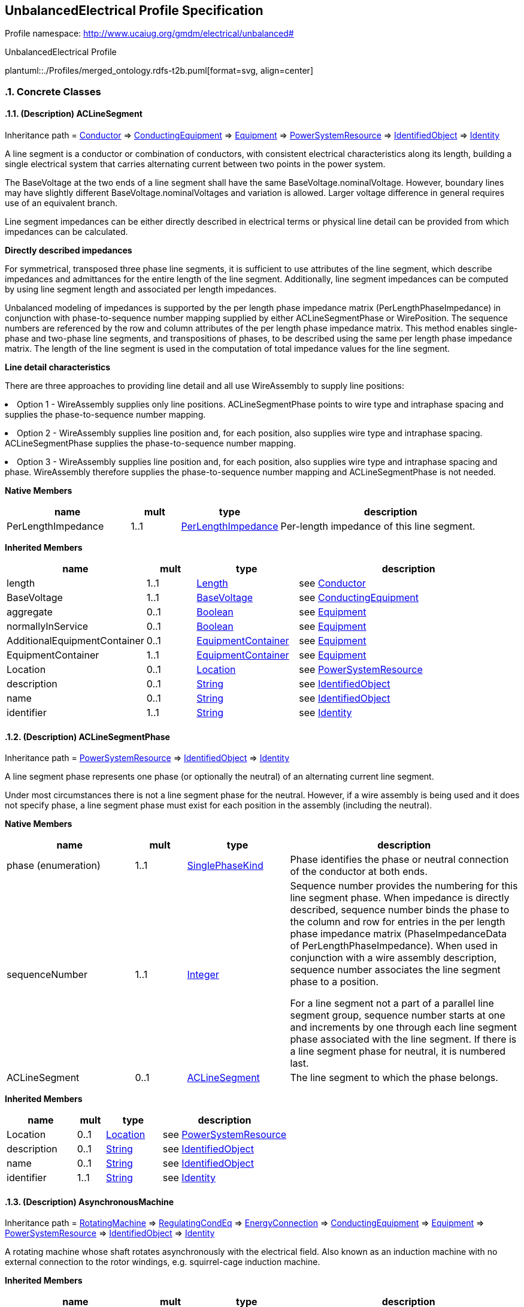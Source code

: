 
== UnbalancedElectrical Profile Specification

// Settings:
:doctype: inline
:reproducible:
:icons: font
:sectnums:
:sectnumlevels: 4
:xrefstyle: short

Profile namespace: http://www.ucaiug.org/gmdm/electrical/unbalanced#

.UnbalancedElectrical Profile
plantuml::./Profiles/merged_ontology.rdfs-t2b.puml[format=svg, align=center]


=== Concrete Classes

[[merged_ontology-ACLineSegment]]
==== (Description) ACLineSegment

Inheritance path = <<merged_ontology-Conductor,Conductor>> => <<merged_ontology-ConductingEquipment,ConductingEquipment>> => <<merged_ontology-Equipment,Equipment>> => <<merged_ontology-PowerSystemResource,PowerSystemResource>> => <<merged_ontology-IdentifiedObject,IdentifiedObject>> => <<merged_ontology-Identity,Identity>>

ifdef::merged_ontology-description-profile[]
This class is tagged in this profile with the 'Description' tag. To refer to the full definition of this class as defined in the profile this one depends on visit <<{merged_ontology-description-profile}-ACLineSegment,ACLineSegment>>.
endif::merged_ontology-description-profile[]

:ACLineSegment:
A line segment is a conductor or combination of conductors, with consistent electrical characteristics along its length, building a single electrical system that carries alternating current between two points in the power system.

The BaseVoltage at the two ends of a line segment shall have the same BaseVoltage.nominalVoltage. However, boundary lines may have slightly different BaseVoltage.nominalVoltages and variation is allowed. Larger voltage difference in general requires use of an equivalent branch.

Line segment impedances can be either directly described in electrical terms or physical line detail can be provided from which impedances can be calculated.

{lt}b{gt}Directly described impedances{lt}/b{gt}

For symmetrical, transposed three phase line segments, it is sufficient to use attributes of the line segment, which describe impedances and admittances for the entire length of the line segment. Additionally, line segment impedances can be computed by using line segment length and associated per length impedances.

Unbalanced modeling of impedances is supported by the per length phase impedance matrix (PerLengthPhaseImpedance) in conjunction with phase-to-sequence number mapping supplied by either ACLineSegmentPhase or WirePosition. The sequence numbers are referenced by the row and column attributes of the per length phase impedance matrix. This method enables single-phase and two-phase line segments, and transpositions of phases, to be described using the same per length phase impedance matrix. The length of the line segment is used in the computation of total impedance values for the line segment.

{lt}b{gt}Line detail characteristics{lt}/b{gt}

There are three approaches to providing line detail and all use WireAssembly to supply line positions:

{lt}ul{gt}

{lt}li{gt}Option 1 - WireAssembly supplies only line positions. ACLineSegmentPhase points to wire type and intraphase spacing and supplies the phase-to-sequence number mapping.{lt}/li{gt}

{lt}li{gt}Option 2 - WireAssembly supplies line position and, for each position, also supplies wire type and intraphase spacing. ACLineSegmentPhase supplies the phase-to-sequence number mapping.{lt}/li{gt}

{lt}li{gt}Option 3 - WireAssembly supplies line position and, for each position, also supplies wire type and intraphase spacing and phase. WireAssembly therefore supplies the phase-to-sequence number mapping and ACLineSegmentPhase is not needed.{lt}/li{gt}

{lt}/ul{gt}


*Native Members*

[%header,width="100%",cols="25%,^10%,20%,45%a"]
|===
|name |mult |type |description
|PerLengthImpedance
|1..1
|<<merged_ontology-PerLengthImpedance,PerLengthImpedance>>
|
Per-length impedance of this line segment.

|===

*Inherited Members*

[%header,width="100%",cols="25%,^10%,20%,45%a"]
|===
|name |mult |type |description
|length
|1..1
|<<merged_ontology-Length,Length>>
|see <<merged_ontology-Conductor,Conductor>>
|BaseVoltage
|1..1
|<<merged_ontology-BaseVoltage,BaseVoltage>>
|see <<merged_ontology-ConductingEquipment,ConductingEquipment>>
|aggregate
|0..1
|<<merged_ontology-Boolean,Boolean>>
|see <<merged_ontology-Equipment,Equipment>>
|normallyInService
|0..1
|<<merged_ontology-Boolean,Boolean>>
|see <<merged_ontology-Equipment,Equipment>>
|AdditionalEquipmentContainer
|0..1
|<<merged_ontology-EquipmentContainer,EquipmentContainer>>
|see <<merged_ontology-Equipment,Equipment>>
|EquipmentContainer
|1..1
|<<merged_ontology-EquipmentContainer,EquipmentContainer>>
|see <<merged_ontology-Equipment,Equipment>>
|Location
|0..1
|<<merged_ontology-Location,Location>>
|see <<merged_ontology-PowerSystemResource,PowerSystemResource>>
|description
|0..1
|<<merged_ontology-String,String>>
|see <<merged_ontology-IdentifiedObject,IdentifiedObject>>
|name
|0..1
|<<merged_ontology-String,String>>
|see <<merged_ontology-IdentifiedObject,IdentifiedObject>>
|identifier
|1..1
|<<merged_ontology-String,String>>
|see <<merged_ontology-Identity,Identity>>
|===
:!ACLineSegment:

[[merged_ontology-ACLineSegmentPhase]]
==== (Description) ACLineSegmentPhase

Inheritance path = <<merged_ontology-PowerSystemResource,PowerSystemResource>> => <<merged_ontology-IdentifiedObject,IdentifiedObject>> => <<merged_ontology-Identity,Identity>>

ifdef::merged_ontology-description-profile[]
This class is tagged in this profile with the 'Description' tag. To refer to the full definition of this class as defined in the profile this one depends on visit <<{merged_ontology-description-profile}-ACLineSegmentPhase,ACLineSegmentPhase>>.
endif::merged_ontology-description-profile[]

:ACLineSegmentPhase:
A line segment phase represents one phase (or optionally the neutral) of an alternating current line segment.

Under most circumstances there is not a line segment phase for the neutral. However, if a wire assembly is being used and it does not specify phase, a line segment phase must exist for each position in the assembly (including the neutral).


*Native Members*

[%header,width="100%",cols="25%,^10%,20%,45%a"]
|===
|name |mult |type |description
|phase (enumeration)
|1..1
|<<merged_ontology-SinglePhaseKind,SinglePhaseKind>>
|
Phase identifies the phase or neutral connection of the conductor at both ends.

|sequenceNumber
|1..1
|<<merged_ontology-Integer,Integer>>
|
Sequence number provides the numbering for this line segment phase. When impedance is directly described, sequence number binds the phase to the column and row for entries in the per length phase impedance matrix (PhaseImpedanceData of PerLengthPhaseImpedance). When used in conjunction with a wire assembly description, sequence number associates the line segment phase to a position.

For a line segment not a part of a parallel line segment group, sequence number starts at one and increments by one through each line segment phase associated with the line segment. If there is a line segment phase for neutral, it is numbered last.

|ACLineSegment
|0..1
|<<merged_ontology-ACLineSegment,ACLineSegment>>
|
The line segment to which the phase belongs.

|===

*Inherited Members*

[%header,width="100%",cols="25%,^10%,20%,45%a"]
|===
|name |mult |type |description
|Location
|0..1
|<<merged_ontology-Location,Location>>
|see <<merged_ontology-PowerSystemResource,PowerSystemResource>>
|description
|0..1
|<<merged_ontology-String,String>>
|see <<merged_ontology-IdentifiedObject,IdentifiedObject>>
|name
|0..1
|<<merged_ontology-String,String>>
|see <<merged_ontology-IdentifiedObject,IdentifiedObject>>
|identifier
|1..1
|<<merged_ontology-String,String>>
|see <<merged_ontology-Identity,Identity>>
|===
:!ACLineSegmentPhase:

[[merged_ontology-AsynchronousMachine]]
==== (Description) AsynchronousMachine

Inheritance path = <<merged_ontology-RotatingMachine,RotatingMachine>> => <<merged_ontology-RegulatingCondEq,RegulatingCondEq>> => <<merged_ontology-EnergyConnection,EnergyConnection>> => <<merged_ontology-ConductingEquipment,ConductingEquipment>> => <<merged_ontology-Equipment,Equipment>> => <<merged_ontology-PowerSystemResource,PowerSystemResource>> => <<merged_ontology-IdentifiedObject,IdentifiedObject>> => <<merged_ontology-Identity,Identity>>

ifdef::merged_ontology-description-profile[]
This class is tagged in this profile with the 'Description' tag. To refer to the full definition of this class as defined in the profile this one depends on visit <<{merged_ontology-description-profile}-AsynchronousMachine,AsynchronousMachine>>.
endif::merged_ontology-description-profile[]

:AsynchronousMachine:
A rotating machine whose shaft rotates asynchronously with the electrical field. Also known as an induction machine with no external connection to the rotor windings, e.g. squirrel-cage induction machine.


*Inherited Members*

[%header,width="100%",cols="25%,^10%,20%,45%a"]
|===
|name |mult |type |description
|ratedS
|1..1
|<<merged_ontology-ApparentPower,ApparentPower>>
|see <<merged_ontology-RotatingMachine,RotatingMachine>>
|ratedU
|1..1
|<<merged_ontology-Voltage,Voltage>>
|see <<merged_ontology-RotatingMachine,RotatingMachine>>
|RegulatingControl
|0..1
|<<merged_ontology-RegulatingControl,RegulatingControl>>
|see <<merged_ontology-RegulatingCondEq,RegulatingCondEq>>
|BaseVoltage
|1..1
|<<merged_ontology-BaseVoltage,BaseVoltage>>
|see <<merged_ontology-ConductingEquipment,ConductingEquipment>>
|aggregate
|0..1
|<<merged_ontology-Boolean,Boolean>>
|see <<merged_ontology-Equipment,Equipment>>
|normallyInService
|0..1
|<<merged_ontology-Boolean,Boolean>>
|see <<merged_ontology-Equipment,Equipment>>
|AdditionalEquipmentContainer
|0..1
|<<merged_ontology-EquipmentContainer,EquipmentContainer>>
|see <<merged_ontology-Equipment,Equipment>>
|EquipmentContainer
|1..1
|<<merged_ontology-EquipmentContainer,EquipmentContainer>>
|see <<merged_ontology-Equipment,Equipment>>
|Location
|0..1
|<<merged_ontology-Location,Location>>
|see <<merged_ontology-PowerSystemResource,PowerSystemResource>>
|description
|0..1
|<<merged_ontology-String,String>>
|see <<merged_ontology-IdentifiedObject,IdentifiedObject>>
|name
|0..1
|<<merged_ontology-String,String>>
|see <<merged_ontology-IdentifiedObject,IdentifiedObject>>
|identifier
|1..1
|<<merged_ontology-String,String>>
|see <<merged_ontology-Identity,Identity>>
|===
:!AsynchronousMachine:

[[merged_ontology-BaseVoltage]]
==== BaseVoltage


:BaseVoltage:

*Native Members*

[%header,width="100%",cols="25%,^10%,20%,45%a"]
|===
|name |mult |type |description
|nominalVoltage
|1..1
|<<merged_ontology-Voltage,Voltage>>
|
The power system resource's base voltage, expressed on a phase-to-phase (line-to-line) basis. Shall be a positive value and not zero.

|===
:!BaseVoltage:

[[merged_ontology-BatteryUnit]]
==== BatteryUnit

Inheritance path = <<merged_ontology-PowerElectronicsUnit,PowerElectronicsUnit>> => <<merged_ontology-Equipment,Equipment>> => <<merged_ontology-PowerSystemResource,PowerSystemResource>> => <<merged_ontology-IdentifiedObject,IdentifiedObject>> => <<merged_ontology-Identity,Identity>>

:BatteryUnit:
An electrochemical energy storage device.


*Native Members*

[%header,width="100%",cols="25%,^10%,20%,45%a"]
|===
|name |mult |type |description
|ratedE
|0..1
|<<merged_ontology-RealEnergy,RealEnergy>>
|
Full energy storage capacity of the battery. The attribute shall be a positive value.

|===

*Inherited Members*

[%header,width="100%",cols="25%,^10%,20%,45%a"]
|===
|name |mult |type |description
|maxP
|1..1
|<<merged_ontology-ActivePower,ActivePower>>
|see <<merged_ontology-PowerElectronicsUnit,PowerElectronicsUnit>>
|minP
|1..1
|<<merged_ontology-ActivePower,ActivePower>>
|see <<merged_ontology-PowerElectronicsUnit,PowerElectronicsUnit>>
|PowerElectronicsConnection
|1..1
|<<merged_ontology-PowerElectronicsConnection,PowerElectronicsConnection>>
|see <<merged_ontology-PowerElectronicsUnit,PowerElectronicsUnit>>
|aggregate
|0..1
|<<merged_ontology-Boolean,Boolean>>
|see <<merged_ontology-Equipment,Equipment>>
|normallyInService
|0..1
|<<merged_ontology-Boolean,Boolean>>
|see <<merged_ontology-Equipment,Equipment>>
|AdditionalEquipmentContainer
|0..1
|<<merged_ontology-EquipmentContainer,EquipmentContainer>>
|see <<merged_ontology-Equipment,Equipment>>
|EquipmentContainer
|1..1
|<<merged_ontology-EquipmentContainer,EquipmentContainer>>
|see <<merged_ontology-Equipment,Equipment>>
|Location
|0..1
|<<merged_ontology-Location,Location>>
|see <<merged_ontology-PowerSystemResource,PowerSystemResource>>
|description
|0..1
|<<merged_ontology-String,String>>
|see <<merged_ontology-IdentifiedObject,IdentifiedObject>>
|name
|0..1
|<<merged_ontology-String,String>>
|see <<merged_ontology-IdentifiedObject,IdentifiedObject>>
|identifier
|1..1
|<<merged_ontology-String,String>>
|see <<merged_ontology-Identity,Identity>>
|===
:!BatteryUnit:

[[merged_ontology-Breaker]]
==== (Description) Breaker

Inheritance path = <<merged_ontology-ProtectedSwitch,ProtectedSwitch>> => <<merged_ontology-Switch,Switch>> => <<merged_ontology-ConductingEquipment,ConductingEquipment>> => <<merged_ontology-Equipment,Equipment>> => <<merged_ontology-PowerSystemResource,PowerSystemResource>> => <<merged_ontology-IdentifiedObject,IdentifiedObject>> => <<merged_ontology-Identity,Identity>>

ifdef::merged_ontology-description-profile[]
This class is tagged in this profile with the 'Description' tag. To refer to the full definition of this class as defined in the profile this one depends on visit <<{merged_ontology-description-profile}-Breaker,Breaker>>.
endif::merged_ontology-description-profile[]

:Breaker:
A mechanical switching device capable of making, carrying, and breaking currents under normal circuit conditions and also making, carrying for a specified time, and breaking currents under specified abnormal circuit conditions e.g. those of short circuit.


*Inherited Members*

[%header,width="100%",cols="25%,^10%,20%,45%a"]
|===
|name |mult |type |description
|breakingCapacity
|0..1
|<<merged_ontology-CurrentFlow,CurrentFlow>>
|see <<merged_ontology-ProtectedSwitch,ProtectedSwitch>>
|locked
|0..1
|<<merged_ontology-Boolean,Boolean>>
|see <<merged_ontology-Switch,Switch>>
|normalOpen
|1..1
|<<merged_ontology-Boolean,Boolean>>
|see <<merged_ontology-Switch,Switch>>
|ratedCurrent
|1..1
|<<merged_ontology-CurrentFlow,CurrentFlow>>
|see <<merged_ontology-Switch,Switch>>
|SwitchPhase
|0..*
|<<merged_ontology-SwitchPhase,SwitchPhase>>
|see <<merged_ontology-Switch,Switch>>
|BaseVoltage
|1..1
|<<merged_ontology-BaseVoltage,BaseVoltage>>
|see <<merged_ontology-ConductingEquipment,ConductingEquipment>>
|aggregate
|0..1
|<<merged_ontology-Boolean,Boolean>>
|see <<merged_ontology-Equipment,Equipment>>
|normallyInService
|0..1
|<<merged_ontology-Boolean,Boolean>>
|see <<merged_ontology-Equipment,Equipment>>
|AdditionalEquipmentContainer
|0..1
|<<merged_ontology-EquipmentContainer,EquipmentContainer>>
|see <<merged_ontology-Equipment,Equipment>>
|EquipmentContainer
|1..1
|<<merged_ontology-EquipmentContainer,EquipmentContainer>>
|see <<merged_ontology-Equipment,Equipment>>
|Location
|0..1
|<<merged_ontology-Location,Location>>
|see <<merged_ontology-PowerSystemResource,PowerSystemResource>>
|description
|0..1
|<<merged_ontology-String,String>>
|see <<merged_ontology-IdentifiedObject,IdentifiedObject>>
|name
|0..1
|<<merged_ontology-String,String>>
|see <<merged_ontology-IdentifiedObject,IdentifiedObject>>
|identifier
|1..1
|<<merged_ontology-String,String>>
|see <<merged_ontology-Identity,Identity>>
|===
:!Breaker:

[[merged_ontology-BusbarSection]]
==== (Description) BusbarSection

Inheritance path = <<merged_ontology-Connector,Connector>> => <<merged_ontology-ConductingEquipment,ConductingEquipment>> => <<merged_ontology-Equipment,Equipment>> => <<merged_ontology-PowerSystemResource,PowerSystemResource>> => <<merged_ontology-IdentifiedObject,IdentifiedObject>> => <<merged_ontology-Identity,Identity>>

ifdef::merged_ontology-description-profile[]
This class is tagged in this profile with the 'Description' tag. To refer to the full definition of this class as defined in the profile this one depends on visit <<{merged_ontology-description-profile}-BusbarSection,BusbarSection>>.
endif::merged_ontology-description-profile[]

:BusbarSection:
A conductor, or group of conductors, with negligible impedance, that serve to connect other conducting equipment within a single substation. The BusbarSection class is intended to represent physical parts of bus bars no matter how that bus bar is constructed.

Voltage measurements are typically obtained from voltage transformers that are connected to busbar sections. A bus bar section may have many physical terminals but for analysis is modelled with exactly one logical terminal.


*Inherited Members*

[%header,width="100%",cols="25%,^10%,20%,45%a"]
|===
|name |mult |type |description
|BaseVoltage
|1..1
|<<merged_ontology-BaseVoltage,BaseVoltage>>
|see <<merged_ontology-ConductingEquipment,ConductingEquipment>>
|aggregate
|0..1
|<<merged_ontology-Boolean,Boolean>>
|see <<merged_ontology-Equipment,Equipment>>
|normallyInService
|0..1
|<<merged_ontology-Boolean,Boolean>>
|see <<merged_ontology-Equipment,Equipment>>
|AdditionalEquipmentContainer
|0..1
|<<merged_ontology-EquipmentContainer,EquipmentContainer>>
|see <<merged_ontology-Equipment,Equipment>>
|EquipmentContainer
|1..1
|<<merged_ontology-EquipmentContainer,EquipmentContainer>>
|see <<merged_ontology-Equipment,Equipment>>
|Location
|0..1
|<<merged_ontology-Location,Location>>
|see <<merged_ontology-PowerSystemResource,PowerSystemResource>>
|description
|0..1
|<<merged_ontology-String,String>>
|see <<merged_ontology-IdentifiedObject,IdentifiedObject>>
|name
|0..1
|<<merged_ontology-String,String>>
|see <<merged_ontology-IdentifiedObject,IdentifiedObject>>
|identifier
|1..1
|<<merged_ontology-String,String>>
|see <<merged_ontology-Identity,Identity>>
|===
:!BusbarSection:

[[merged_ontology-ConnectivityNode]]
==== (Description) ConnectivityNode

Inheritance path = <<merged_ontology-IdentifiedObject,IdentifiedObject>> => <<merged_ontology-Identity,Identity>>

ifdef::merged_ontology-description-profile[]
This class is tagged in this profile with the 'Description' tag. To refer to the full definition of this class as defined in the profile this one depends on visit <<{merged_ontology-description-profile}-ConnectivityNode,ConnectivityNode>>.
endif::merged_ontology-description-profile[]

:ConnectivityNode:
Connectivity nodes are points where terminals of AC conducting equipment are connected together with zero impedance.


*Inherited Members*

[%header,width="100%",cols="25%,^10%,20%,45%a"]
|===
|name |mult |type |description
|description
|0..1
|<<merged_ontology-String,String>>
|see <<merged_ontology-IdentifiedObject,IdentifiedObject>>
|name
|0..1
|<<merged_ontology-String,String>>
|see <<merged_ontology-IdentifiedObject,IdentifiedObject>>
|identifier
|1..1
|<<merged_ontology-String,String>>
|see <<merged_ontology-Identity,Identity>>
|===
:!ConnectivityNode:

[[merged_ontology-CoordinateSystem]]
==== CoordinateSystem


:CoordinateSystem:
:!CoordinateSystem:

[[merged_ontology-Diagram]]
==== Diagram


:Diagram:

*Native Members*

[%header,width="100%",cols="25%,^10%,20%,45%a"]
|===
|name |mult |type |description
|orientation (enumeration)
|0..1
|<<merged_ontology-OrientationKind,OrientationKind>>
|
Coordinate system orientation of the diagram. A positive orientation gives standard "right-hand" orientation, with negative orientation indicating a "left-hand" orientation. For 2D diagrams, a positive orientation will result in X values increasing from left to right and Y values increasing from bottom to top. A negative orientation gives the "left-hand" orientation (favoured by computer graphics displays) with X values increasing from left to right and Y values increasing from top to bottom.

|x1InitialView
|0..1
|<<merged_ontology-Float,Float>>
|
X coordinate of the first corner of the initial view.

|x2InitialView
|0..1
|<<merged_ontology-Float,Float>>
|
X coordinate of the second corner of the initial view.

|y1InitialView
|0..1
|<<merged_ontology-Float,Float>>
|
Y coordinate of the first corner of the initial view.

|y2InitialView
|0..1
|<<merged_ontology-Float,Float>>
|
Y coordinate of the second corner of the initial view.

|DiagramStyle
|0..1
|<<merged_ontology-DiagramStyle,DiagramStyle>>
|
A Diagram may have a DiagramStyle.

|===
:!Diagram:

[[merged_ontology-DiagramObject]]
==== DiagramObject


:DiagramObject:

*Native Members*

[%header,width="100%",cols="25%,^10%,20%,45%a"]
|===
|name |mult |type |description
|drawingOrder
|0..1
|<<merged_ontology-Integer,Integer>>
|
The drawing order of this element. The higher the number, the later the element is drawn in sequence. This is used to ensure that elements that overlap are rendered in the correct order.

|isPolygon
|0..1
|<<merged_ontology-Boolean,Boolean>>
|
Defines whether or not the diagram objects points define the boundaries of a polygon or the routing of a polyline. If this value is true then a receiving application should consider the first and last points to be connected.

|offsetX
|0..1
|<<merged_ontology-Float,Float>>
|
The offset in the X direction. This is used for defining the offset from centre for rendering an icon (the default is that a single point specifies the centre of the icon).

The offset is in per-unit with 0 indicating there is no offset from the horizontal centre of the icon. -0.5 indicates it is offset by 50% to the left and 0.5 indicates an offset of 50% to the right.

|offsetY
|0..1
|<<merged_ontology-Float,Float>>
|
The offset in the Y direction. This is used for defining the offset from centre for rendering an icon (the default is that a single point specifies the centre of the icon).

The offset is in per-unit with 0 indicating there is no offset from the vertical centre of the icon. The offset direction is dependent on the orientation of the diagram, with -0.5 and 0.5 indicating an offset of +/- 50% on the vertical axis.

|rotation
|0..1
|<<merged_ontology-AngleDegrees,AngleDegrees>>
|
Sets the angle of rotation of the diagram object. Zero degrees is pointing to the top of the diagram. Rotation is clockwise. DiagramObject.rotation=0 has the following meaning: The connection point of an element which has one terminal is pointing to the top side of the diagram. The connection point "From side" of an element which has more than one terminal is pointing to the top side of the diagram.

DiagramObject.rotation=90 has the following meaning: The connection point of an element which has one terminal is pointing to the right hand side of the diagram. The connection point "From side" of an element which has more than one terminal is pointing to the right hand side of the diagram.

|Diagram
|1..1
|<<merged_ontology-Diagram,Diagram>>
|
A diagram object is part of a diagram.

|DiagramObjectStyle
|1..1
|<<merged_ontology-DiagramObjectStyle,DiagramObjectStyle>>
|
A diagram object has a style associated that provides a reference for the style used in the originating system.

|===
:!DiagramObject:

[[merged_ontology-DiagramObjectGluePoint]]
==== DiagramObjectGluePoint


:DiagramObjectGluePoint:
This is used for grouping diagram object points from different diagram objects that are considered to be glued together in a diagram even if they are not at the exact same coordinates.


*Native Members*

[%header,width="100%",cols="25%,^10%,20%,45%a"]
|===
|name |mult |type |description
|DiagramObjectPoints
|1..*
|<<merged_ontology-DiagramObjectPoint,DiagramObjectPoint>>
|
A diagram object glue point is associated with 2 or more object points that are considered to be 'glued' together.

|===
:!DiagramObjectGluePoint:

[[merged_ontology-DiagramObjectPoint]]
==== DiagramObjectPoint


:DiagramObjectPoint:
A point in a given space defined by 3 coordinates and associated to a diagram object. The coordinates may be positive or negative as the origin does not have to be in the corner of a diagram.


*Native Members*

[%header,width="100%",cols="25%,^10%,20%,45%a"]
|===
|name |mult |type |description
|sequenceNumber
|0..1
|<<merged_ontology-Integer,Integer>>
|
The sequence position of the point, used for defining the order of points for diagram objects acting as a polyline or polygon with more than one point. The attribute shall be a positive value.

|xPosition
|1..1
|<<merged_ontology-Float,Float>>
|
The X coordinate of this point.

|yPosition
|1..1
|<<merged_ontology-Float,Float>>
|
The Y coordinate of this point.

|zPosition
|0..1
|<<merged_ontology-Float,Float>>
|
The Z coordinate of this point.

|DiagramObject
|1..1
|<<merged_ontology-DiagramObject,DiagramObject>>
|
The diagram object with which the points are associated.

|===
:!DiagramObjectPoint:

[[merged_ontology-DiagramObjectStyle]]
==== DiagramObjectStyle


:DiagramObjectStyle:
A reference to a style used by the originating system for a diagram object. A diagram object style describes information such as line thickness, shape such as circle or rectangle etc, and colour.

:!DiagramObjectStyle:

[[merged_ontology-DiagramStyle]]
==== DiagramStyle


:DiagramStyle:
:!DiagramStyle:

[[merged_ontology-Disconnector]]
==== (Description) Disconnector

Inheritance path = <<merged_ontology-Switch,Switch>> => <<merged_ontology-ConductingEquipment,ConductingEquipment>> => <<merged_ontology-Equipment,Equipment>> => <<merged_ontology-PowerSystemResource,PowerSystemResource>> => <<merged_ontology-IdentifiedObject,IdentifiedObject>> => <<merged_ontology-Identity,Identity>>

ifdef::merged_ontology-description-profile[]
This class is tagged in this profile with the 'Description' tag. To refer to the full definition of this class as defined in the profile this one depends on visit <<{merged_ontology-description-profile}-Disconnector,Disconnector>>.
endif::merged_ontology-description-profile[]

:Disconnector:
A mechanical switching device which provides, in the open position, an isolating distance in accordance with specified requirements.

A disconnector is capable of opening and closing a circuit when either negligible current is broken or made, or when no significant change in the voltage across the terminals of each of the poles of the disconnector occurs. It is also capable of carrying currents under normal circuit conditions and carrying for a specified time currents under abnormal conditions such as those of short circuit.


*Inherited Members*

[%header,width="100%",cols="25%,^10%,20%,45%a"]
|===
|name |mult |type |description
|locked
|0..1
|<<merged_ontology-Boolean,Boolean>>
|see <<merged_ontology-Switch,Switch>>
|normalOpen
|1..1
|<<merged_ontology-Boolean,Boolean>>
|see <<merged_ontology-Switch,Switch>>
|ratedCurrent
|1..1
|<<merged_ontology-CurrentFlow,CurrentFlow>>
|see <<merged_ontology-Switch,Switch>>
|SwitchPhase
|0..*
|<<merged_ontology-SwitchPhase,SwitchPhase>>
|see <<merged_ontology-Switch,Switch>>
|BaseVoltage
|1..1
|<<merged_ontology-BaseVoltage,BaseVoltage>>
|see <<merged_ontology-ConductingEquipment,ConductingEquipment>>
|aggregate
|0..1
|<<merged_ontology-Boolean,Boolean>>
|see <<merged_ontology-Equipment,Equipment>>
|normallyInService
|0..1
|<<merged_ontology-Boolean,Boolean>>
|see <<merged_ontology-Equipment,Equipment>>
|AdditionalEquipmentContainer
|0..1
|<<merged_ontology-EquipmentContainer,EquipmentContainer>>
|see <<merged_ontology-Equipment,Equipment>>
|EquipmentContainer
|1..1
|<<merged_ontology-EquipmentContainer,EquipmentContainer>>
|see <<merged_ontology-Equipment,Equipment>>
|Location
|0..1
|<<merged_ontology-Location,Location>>
|see <<merged_ontology-PowerSystemResource,PowerSystemResource>>
|description
|0..1
|<<merged_ontology-String,String>>
|see <<merged_ontology-IdentifiedObject,IdentifiedObject>>
|name
|0..1
|<<merged_ontology-String,String>>
|see <<merged_ontology-IdentifiedObject,IdentifiedObject>>
|identifier
|1..1
|<<merged_ontology-String,String>>
|see <<merged_ontology-Identity,Identity>>
|===
:!Disconnector:

[[merged_ontology-EnergyConsumer]]
==== (Description) EnergyConsumer

Inheritance path = <<merged_ontology-EnergyConnection,EnergyConnection>> => <<merged_ontology-ConductingEquipment,ConductingEquipment>> => <<merged_ontology-Equipment,Equipment>> => <<merged_ontology-PowerSystemResource,PowerSystemResource>> => <<merged_ontology-IdentifiedObject,IdentifiedObject>> => <<merged_ontology-Identity,Identity>>

ifdef::merged_ontology-description-profile[]
This class is tagged in this profile with the 'Description' tag. To refer to the full definition of this class as defined in the profile this one depends on visit <<{merged_ontology-description-profile}-EnergyConsumer,EnergyConsumer>>.
endif::merged_ontology-description-profile[]

:EnergyConsumer:
Generic user of energy - a point of consumption on the power system model.

EnergyConsumer.pfixed, .qfixed, .pfixedPct and .qfixedPct have meaning only if there is no LoadResponseCharacteristic associated with EnergyConsumer or if LoadResponseCharacteristic.exponentModel is set to False.


*Native Members*

[%header,width="100%",cols="25%,^10%,20%,45%a"]
|===
|name |mult |type |description
|customerCount
|0..1
|<<merged_ontology-Integer,Integer>>
|
Number of individual customers represented by this demand.

|grounded
|0..1
|<<merged_ontology-Boolean,Boolean>>
|
Required for Yn and I connections (as represented by EnergyConsumer.phaseConnection). True if the neutral is solidly grounded.

|phaseConnection (enumeration)
|1..1
|<<merged_ontology-PhaseShuntConnectionKind,PhaseShuntConnectionKind>>
|
The type of phase connection, such as wye or delta.

|LoadResponse
|0..1
|<<merged_ontology-LoadResponseCharacteristic,LoadResponseCharacteristic>>
|
The load response characteristic of this load. If missing, this load is assumed to be constant power.

|===

*Inherited Members*

[%header,width="100%",cols="25%,^10%,20%,45%a"]
|===
|name |mult |type |description
|BaseVoltage
|1..1
|<<merged_ontology-BaseVoltage,BaseVoltage>>
|see <<merged_ontology-ConductingEquipment,ConductingEquipment>>
|aggregate
|0..1
|<<merged_ontology-Boolean,Boolean>>
|see <<merged_ontology-Equipment,Equipment>>
|normallyInService
|0..1
|<<merged_ontology-Boolean,Boolean>>
|see <<merged_ontology-Equipment,Equipment>>
|AdditionalEquipmentContainer
|0..1
|<<merged_ontology-EquipmentContainer,EquipmentContainer>>
|see <<merged_ontology-Equipment,Equipment>>
|EquipmentContainer
|1..1
|<<merged_ontology-EquipmentContainer,EquipmentContainer>>
|see <<merged_ontology-Equipment,Equipment>>
|Location
|0..1
|<<merged_ontology-Location,Location>>
|see <<merged_ontology-PowerSystemResource,PowerSystemResource>>
|description
|0..1
|<<merged_ontology-String,String>>
|see <<merged_ontology-IdentifiedObject,IdentifiedObject>>
|name
|0..1
|<<merged_ontology-String,String>>
|see <<merged_ontology-IdentifiedObject,IdentifiedObject>>
|identifier
|1..1
|<<merged_ontology-String,String>>
|see <<merged_ontology-Identity,Identity>>
|===
:!EnergyConsumer:

[[merged_ontology-EnergyConsumerPhase]]
==== EnergyConsumerPhase


:EnergyConsumerPhase:

*Native Members*

[%header,width="100%",cols="25%,^10%,20%,45%a"]
|===
|name |mult |type |description
|phase (enumeration)
|1..1
|<<merged_ontology-SinglePhaseKind,SinglePhaseKind>>
|
Phase of this energy consumer component. If the energy consumer is wye connected, the connection is from the indicated phase to the central ground or neutral point. If the energy consumer is delta connected, the phase indicates an energy consumer connected from the indicated phase to the next logical non-neutral phase.

|EnergyConsumer
|1..1
|<<merged_ontology-EnergyConsumer,EnergyConsumer>>
|
The energy consumer to which this phase belongs.

|===
:!EnergyConsumerPhase:

[[merged_ontology-EnergySource]]
==== (Description) EnergySource

Inheritance path = <<merged_ontology-EnergyConnection,EnergyConnection>> => <<merged_ontology-ConductingEquipment,ConductingEquipment>> => <<merged_ontology-Equipment,Equipment>> => <<merged_ontology-PowerSystemResource,PowerSystemResource>> => <<merged_ontology-IdentifiedObject,IdentifiedObject>> => <<merged_ontology-Identity,Identity>>

ifdef::merged_ontology-description-profile[]
This class is tagged in this profile with the 'Description' tag. To refer to the full definition of this class as defined in the profile this one depends on visit <<{merged_ontology-description-profile}-EnergySource,EnergySource>>.
endif::merged_ontology-description-profile[]

:EnergySource:
A generic equivalent for an energy supplier on a transmission or distribution voltage level.


*Native Members*

[%header,width="100%",cols="25%,^10%,20%,45%a"]
|===
|name |mult |type |description
|nominalVoltage
|1..1
|<<merged_ontology-Voltage,Voltage>>
|
Phase-to-phase nominal voltage.

|r
|1..1
|<<merged_ontology-Resistance,Resistance>>
|
Positive sequence Thevenin resistance.

|x
|1..1
|<<merged_ontology-Reactance,Reactance>>
|
Positive sequence Thevenin reactance.

|===

*Inherited Members*

[%header,width="100%",cols="25%,^10%,20%,45%a"]
|===
|name |mult |type |description
|BaseVoltage
|1..1
|<<merged_ontology-BaseVoltage,BaseVoltage>>
|see <<merged_ontology-ConductingEquipment,ConductingEquipment>>
|aggregate
|0..1
|<<merged_ontology-Boolean,Boolean>>
|see <<merged_ontology-Equipment,Equipment>>
|normallyInService
|0..1
|<<merged_ontology-Boolean,Boolean>>
|see <<merged_ontology-Equipment,Equipment>>
|AdditionalEquipmentContainer
|0..1
|<<merged_ontology-EquipmentContainer,EquipmentContainer>>
|see <<merged_ontology-Equipment,Equipment>>
|EquipmentContainer
|1..1
|<<merged_ontology-EquipmentContainer,EquipmentContainer>>
|see <<merged_ontology-Equipment,Equipment>>
|Location
|0..1
|<<merged_ontology-Location,Location>>
|see <<merged_ontology-PowerSystemResource,PowerSystemResource>>
|description
|0..1
|<<merged_ontology-String,String>>
|see <<merged_ontology-IdentifiedObject,IdentifiedObject>>
|name
|0..1
|<<merged_ontology-String,String>>
|see <<merged_ontology-IdentifiedObject,IdentifiedObject>>
|identifier
|1..1
|<<merged_ontology-String,String>>
|see <<merged_ontology-Identity,Identity>>
|===
:!EnergySource:

[[merged_ontology-Feeder]]
==== Feeder

Inheritance path = <<merged_ontology-EquipmentContainer,EquipmentContainer>>

:Feeder:
A collection of equipment for organizational purposes, used for grouping distribution resources.

The organization a feeder does not necessarily reflect connectivity or current operation state.


*Native Members*

[%header,width="100%",cols="25%,^10%,20%,45%a"]
|===
|name |mult |type |description
|NormalEnergizingSubstation (OfAggregate)
|1..1
|<<merged_ontology-Substation,Substation>>
|
The substation that nominally energizes the feeder. Also used for naming purposes.

|===

*Inherited Members*

[%header,width="100%",cols="25%,^10%,20%,45%a"]
|===
|name |mult |type |description
|===
:!Feeder:

[[merged_ontology-FossilFuel]]
==== FossilFuel

Inheritance path = <<merged_ontology-IdentifiedObject,IdentifiedObject>> => <<merged_ontology-Identity,Identity>>

:FossilFuel:
The fossil fuel consumed by the non-nuclear thermal generating unit. For example, coal, oil, gas, etc. These are the specific fuels that the generating unit can consume.


*Native Members*

[%header,width="100%",cols="25%,^10%,20%,45%a"]
|===
|name |mult |type |description
|fossilFuelType (enumeration)
|1..1
|<<merged_ontology-FuelType,FuelType>>
|
The type of fossil fuel, such as coal, oil, or gas.

|===

*Inherited Members*

[%header,width="100%",cols="25%,^10%,20%,45%a"]
|===
|name |mult |type |description
|description
|0..1
|<<merged_ontology-String,String>>
|see <<merged_ontology-IdentifiedObject,IdentifiedObject>>
|name
|0..1
|<<merged_ontology-String,String>>
|see <<merged_ontology-IdentifiedObject,IdentifiedObject>>
|identifier
|1..1
|<<merged_ontology-String,String>>
|see <<merged_ontology-Identity,Identity>>
|===
:!FossilFuel:

[[merged_ontology-Fuse]]
==== (Description) Fuse

Inheritance path = <<merged_ontology-Switch,Switch>> => <<merged_ontology-ConductingEquipment,ConductingEquipment>> => <<merged_ontology-Equipment,Equipment>> => <<merged_ontology-PowerSystemResource,PowerSystemResource>> => <<merged_ontology-IdentifiedObject,IdentifiedObject>> => <<merged_ontology-Identity,Identity>>

ifdef::merged_ontology-description-profile[]
This class is tagged in this profile with the 'Description' tag. To refer to the full definition of this class as defined in the profile this one depends on visit <<{merged_ontology-description-profile}-Fuse,Fuse>>.
endif::merged_ontology-description-profile[]

:Fuse:
An overcurrent protective device with a circuit opening fusible part that is heated and severed by the passage of overcurrent through it. A fuse is considered a switching device because it breaks current.


*Inherited Members*

[%header,width="100%",cols="25%,^10%,20%,45%a"]
|===
|name |mult |type |description
|locked
|0..1
|<<merged_ontology-Boolean,Boolean>>
|see <<merged_ontology-Switch,Switch>>
|normalOpen
|1..1
|<<merged_ontology-Boolean,Boolean>>
|see <<merged_ontology-Switch,Switch>>
|ratedCurrent
|1..1
|<<merged_ontology-CurrentFlow,CurrentFlow>>
|see <<merged_ontology-Switch,Switch>>
|SwitchPhase
|0..*
|<<merged_ontology-SwitchPhase,SwitchPhase>>
|see <<merged_ontology-Switch,Switch>>
|BaseVoltage
|1..1
|<<merged_ontology-BaseVoltage,BaseVoltage>>
|see <<merged_ontology-ConductingEquipment,ConductingEquipment>>
|aggregate
|0..1
|<<merged_ontology-Boolean,Boolean>>
|see <<merged_ontology-Equipment,Equipment>>
|normallyInService
|0..1
|<<merged_ontology-Boolean,Boolean>>
|see <<merged_ontology-Equipment,Equipment>>
|AdditionalEquipmentContainer
|0..1
|<<merged_ontology-EquipmentContainer,EquipmentContainer>>
|see <<merged_ontology-Equipment,Equipment>>
|EquipmentContainer
|1..1
|<<merged_ontology-EquipmentContainer,EquipmentContainer>>
|see <<merged_ontology-Equipment,Equipment>>
|Location
|0..1
|<<merged_ontology-Location,Location>>
|see <<merged_ontology-PowerSystemResource,PowerSystemResource>>
|description
|0..1
|<<merged_ontology-String,String>>
|see <<merged_ontology-IdentifiedObject,IdentifiedObject>>
|name
|0..1
|<<merged_ontology-String,String>>
|see <<merged_ontology-IdentifiedObject,IdentifiedObject>>
|identifier
|1..1
|<<merged_ontology-String,String>>
|see <<merged_ontology-Identity,Identity>>
|===
:!Fuse:

[[merged_ontology-IndividualPnode]]
==== IndividualPnode

Inheritance path = <<merged_ontology-Pnode,Pnode>>

:IndividualPnode:
Individual pricing node based on Pnode.


*Native Members*

[%header,width="100%",cols="25%,^10%,20%,45%a"]
|===
|name |mult |type |description
|ConnectivityNode
|1..1
|<<merged_ontology-ConnectivityNode,ConnectivityNode>>
|
|===

*Inherited Members*

[%header,width="100%",cols="25%,^10%,20%,45%a"]
|===
|name |mult |type |description
|===
:!IndividualPnode:

[[merged_ontology-Line]]
==== Line

Inheritance path = <<merged_ontology-EquipmentContainer,EquipmentContainer>>

:Line:
Contains equipment beyond a substation belonging to a power transmission line.


*Inherited Members*

[%header,width="100%",cols="25%,^10%,20%,45%a"]
|===
|name |mult |type |description
|===
:!Line:

[[merged_ontology-LinearShuntCompensator]]
==== (Description) LinearShuntCompensator

Inheritance path = <<merged_ontology-ShuntCompensator,ShuntCompensator>> => <<merged_ontology-RegulatingCondEq,RegulatingCondEq>> => <<merged_ontology-EnergyConnection,EnergyConnection>> => <<merged_ontology-ConductingEquipment,ConductingEquipment>> => <<merged_ontology-Equipment,Equipment>> => <<merged_ontology-PowerSystemResource,PowerSystemResource>> => <<merged_ontology-IdentifiedObject,IdentifiedObject>> => <<merged_ontology-Identity,Identity>>

ifdef::merged_ontology-description-profile[]
This class is tagged in this profile with the 'Description' tag. To refer to the full definition of this class as defined in the profile this one depends on visit <<{merged_ontology-description-profile}-LinearShuntCompensator,LinearShuntCompensator>>.
endif::merged_ontology-description-profile[]

:LinearShuntCompensator:
A linear shunt compensator has banks or sections with equal admittance values.


*Native Members*

[%header,width="100%",cols="25%,^10%,20%,45%a"]
|===
|name |mult |type |description
|bPerSection
|1..1
|<<merged_ontology-Susceptance,Susceptance>>
|
Positive sequence shunt (charging) susceptance per section.

|gPerSection
|1..1
|<<merged_ontology-Conductance,Conductance>>
|
Positive sequence shunt (charging) conductance per section.

|===

*Inherited Members*

[%header,width="100%",cols="25%,^10%,20%,45%a"]
|===
|name |mult |type |description
|aVRDelay
|0..1
|<<merged_ontology-Seconds,Seconds>>
|see <<merged_ontology-ShuntCompensator,ShuntCompensator>>
|grounded
|0..1
|<<merged_ontology-Boolean,Boolean>>
|see <<merged_ontology-ShuntCompensator,ShuntCompensator>>
|maximumSections
|1..1
|<<merged_ontology-Integer,Integer>>
|see <<merged_ontology-ShuntCompensator,ShuntCompensator>>
|nomU
|1..1
|<<merged_ontology-Voltage,Voltage>>
|see <<merged_ontology-ShuntCompensator,ShuntCompensator>>
|normalSections
|1..1
|<<merged_ontology-Integer,Integer>>
|see <<merged_ontology-ShuntCompensator,ShuntCompensator>>
|phaseConnection (enumeration)
|0..1
|<<merged_ontology-PhaseShuntConnectionKind,PhaseShuntConnectionKind>>
|see <<merged_ontology-ShuntCompensator,ShuntCompensator>>
|ShuntCompensatorPhase
|0..*
|<<merged_ontology-ShuntCompensatorPhase,ShuntCompensatorPhase>>
|see <<merged_ontology-ShuntCompensator,ShuntCompensator>>
|RegulatingControl
|0..1
|<<merged_ontology-RegulatingControl,RegulatingControl>>
|see <<merged_ontology-RegulatingCondEq,RegulatingCondEq>>
|BaseVoltage
|1..1
|<<merged_ontology-BaseVoltage,BaseVoltage>>
|see <<merged_ontology-ConductingEquipment,ConductingEquipment>>
|aggregate
|0..1
|<<merged_ontology-Boolean,Boolean>>
|see <<merged_ontology-Equipment,Equipment>>
|normallyInService
|0..1
|<<merged_ontology-Boolean,Boolean>>
|see <<merged_ontology-Equipment,Equipment>>
|AdditionalEquipmentContainer
|0..1
|<<merged_ontology-EquipmentContainer,EquipmentContainer>>
|see <<merged_ontology-Equipment,Equipment>>
|EquipmentContainer
|1..1
|<<merged_ontology-EquipmentContainer,EquipmentContainer>>
|see <<merged_ontology-Equipment,Equipment>>
|Location
|0..1
|<<merged_ontology-Location,Location>>
|see <<merged_ontology-PowerSystemResource,PowerSystemResource>>
|description
|0..1
|<<merged_ontology-String,String>>
|see <<merged_ontology-IdentifiedObject,IdentifiedObject>>
|name
|0..1
|<<merged_ontology-String,String>>
|see <<merged_ontology-IdentifiedObject,IdentifiedObject>>
|identifier
|1..1
|<<merged_ontology-String,String>>
|see <<merged_ontology-Identity,Identity>>
|===
:!LinearShuntCompensator:

[[merged_ontology-LinearShuntCompensatorPhase]]
==== (Description) LinearShuntCompensatorPhase

Inheritance path = <<merged_ontology-ShuntCompensatorPhase,ShuntCompensatorPhase>> => <<merged_ontology-PowerSystemResource,PowerSystemResource>> => <<merged_ontology-IdentifiedObject,IdentifiedObject>> => <<merged_ontology-Identity,Identity>>

ifdef::merged_ontology-description-profile[]
This class is tagged in this profile with the 'Description' tag. To refer to the full definition of this class as defined in the profile this one depends on visit <<{merged_ontology-description-profile}-LinearShuntCompensatorPhase,LinearShuntCompensatorPhase>>.
endif::merged_ontology-description-profile[]

:LinearShuntCompensatorPhase:
A per phase linear shunt compensator has banks or sections with equal admittance values.


*Native Members*

[%header,width="100%",cols="25%,^10%,20%,45%a"]
|===
|name |mult |type |description
|bPerSection
|1..1
|<<merged_ontology-Susceptance,Susceptance>>
|
Susceptance per section of the phase if shunt compensator is wye connected. Susceptance per section phase to phase if shunt compensator is delta connected.

|gPerSection
|1..1
|<<merged_ontology-Conductance,Conductance>>
|
Conductance per section for this phase if shunt compensator is wye connected. Conductance per section phase to phase if shunt compensator is delta connected.

|===

*Inherited Members*

[%header,width="100%",cols="25%,^10%,20%,45%a"]
|===
|name |mult |type |description
|maximumSections
|1..1
|<<merged_ontology-Integer,Integer>>
|see <<merged_ontology-ShuntCompensatorPhase,ShuntCompensatorPhase>>
|normalSections
|1..1
|<<merged_ontology-Integer,Integer>>
|see <<merged_ontology-ShuntCompensatorPhase,ShuntCompensatorPhase>>
|phase (enumeration)
|1..1
|<<merged_ontology-SinglePhaseKind,SinglePhaseKind>>
|see <<merged_ontology-ShuntCompensatorPhase,ShuntCompensatorPhase>>
|ShuntCompensator
|1..1
|<<merged_ontology-ShuntCompensator,ShuntCompensator>>
|see <<merged_ontology-ShuntCompensatorPhase,ShuntCompensatorPhase>>
|Location
|0..1
|<<merged_ontology-Location,Location>>
|see <<merged_ontology-PowerSystemResource,PowerSystemResource>>
|description
|0..1
|<<merged_ontology-String,String>>
|see <<merged_ontology-IdentifiedObject,IdentifiedObject>>
|name
|0..1
|<<merged_ontology-String,String>>
|see <<merged_ontology-IdentifiedObject,IdentifiedObject>>
|identifier
|1..1
|<<merged_ontology-String,String>>
|see <<merged_ontology-Identity,Identity>>
|===
:!LinearShuntCompensatorPhase:

[[merged_ontology-LoadBreakSwitch]]
==== (Description) LoadBreakSwitch

Inheritance path = <<merged_ontology-ProtectedSwitch,ProtectedSwitch>> => <<merged_ontology-Switch,Switch>> => <<merged_ontology-ConductingEquipment,ConductingEquipment>> => <<merged_ontology-Equipment,Equipment>> => <<merged_ontology-PowerSystemResource,PowerSystemResource>> => <<merged_ontology-IdentifiedObject,IdentifiedObject>> => <<merged_ontology-Identity,Identity>>

ifdef::merged_ontology-description-profile[]
This class is tagged in this profile with the 'Description' tag. To refer to the full definition of this class as defined in the profile this one depends on visit <<{merged_ontology-description-profile}-LoadBreakSwitch,LoadBreakSwitch>>.
endif::merged_ontology-description-profile[]

:LoadBreakSwitch:
A mechanical switching device capable of making, carrying, and breaking currents under normal operating conditions.


*Inherited Members*

[%header,width="100%",cols="25%,^10%,20%,45%a"]
|===
|name |mult |type |description
|breakingCapacity
|0..1
|<<merged_ontology-CurrentFlow,CurrentFlow>>
|see <<merged_ontology-ProtectedSwitch,ProtectedSwitch>>
|locked
|0..1
|<<merged_ontology-Boolean,Boolean>>
|see <<merged_ontology-Switch,Switch>>
|normalOpen
|1..1
|<<merged_ontology-Boolean,Boolean>>
|see <<merged_ontology-Switch,Switch>>
|ratedCurrent
|1..1
|<<merged_ontology-CurrentFlow,CurrentFlow>>
|see <<merged_ontology-Switch,Switch>>
|SwitchPhase
|0..*
|<<merged_ontology-SwitchPhase,SwitchPhase>>
|see <<merged_ontology-Switch,Switch>>
|BaseVoltage
|1..1
|<<merged_ontology-BaseVoltage,BaseVoltage>>
|see <<merged_ontology-ConductingEquipment,ConductingEquipment>>
|aggregate
|0..1
|<<merged_ontology-Boolean,Boolean>>
|see <<merged_ontology-Equipment,Equipment>>
|normallyInService
|0..1
|<<merged_ontology-Boolean,Boolean>>
|see <<merged_ontology-Equipment,Equipment>>
|AdditionalEquipmentContainer
|0..1
|<<merged_ontology-EquipmentContainer,EquipmentContainer>>
|see <<merged_ontology-Equipment,Equipment>>
|EquipmentContainer
|1..1
|<<merged_ontology-EquipmentContainer,EquipmentContainer>>
|see <<merged_ontology-Equipment,Equipment>>
|Location
|0..1
|<<merged_ontology-Location,Location>>
|see <<merged_ontology-PowerSystemResource,PowerSystemResource>>
|description
|0..1
|<<merged_ontology-String,String>>
|see <<merged_ontology-IdentifiedObject,IdentifiedObject>>
|name
|0..1
|<<merged_ontology-String,String>>
|see <<merged_ontology-IdentifiedObject,IdentifiedObject>>
|identifier
|1..1
|<<merged_ontology-String,String>>
|see <<merged_ontology-Identity,Identity>>
|===
:!LoadBreakSwitch:

[[merged_ontology-LoadResponseCharacteristic]]
==== LoadResponseCharacteristic

Inheritance path = <<merged_ontology-IdentifiedObject,IdentifiedObject>> => <<merged_ontology-Identity,Identity>>

:LoadResponseCharacteristic:
Models the characteristic response of the load demand due to changes in system conditions such as voltage and frequency. It is not related to demand response.

If LoadResponseCharacteristic.exponentModel is True, the exponential voltage or frequency dependent models are specified and used as to calculate active and reactive power components of the load model.

The equations to calculate active and reactive power components of the load model are internal to the power flow calculation, hence they use different quantities depending on the use case of the data exchange.

The equations for exponential voltage dependent load model injected power are:

pInjection= Pnominal{asterisk} (Voltage/cim:BaseVoltage.nominalVoltage) {asterisk}{asterisk} cim:LoadResponseCharacteristic.pVoltageExponent

qInjection= Qnominal{asterisk} (Voltage/cim:BaseVoltage.nominalVoltage) {asterisk}{asterisk} cim:LoadResponseCharacteristic.qVoltageExponent

pInjection = Pnominal{asterisk} (Frequency/(Nominal frequency)){asterisk}{asterisk}cim:LoadResponseCharacteristic.pFrequencyExponent

qInjection = Qnominal{asterisk} (Frequency/(Nominal frequency)){asterisk}{asterisk}cim:LoadResponseCharacteristic.qFrequencyExponent

Note that both voltage and frequency exponents could be used together so the full equation would be:

pInjection = Pnominal{asterisk} (Voltage/(cim:BaseVoltage.nominalVoltage)){asterisk}{asterisk}cim:LoadResponseCharacteristic.pVoltageExponent {asterisk} (Frequency/(base frequency)){asterisk}{asterisk}cim:LoadResponseCharacteristic.pFrequencyExponent

qInjection = Qnominal{asterisk} (Voltage/(cim:BaseVoltage.nominalVoltage)){asterisk}{asterisk}cim:LoadResponseCharacteristic.qVoltageExponent {asterisk} (Frequency/(base frequency)){asterisk}{asterisk}cim:LoadResponseCharacteristic.qFrequencyExponent

The voltage and frequency expressed in the equation are values obtained from solved power flow. Base voltage and base frequency are those derived from the connectivity of the static network model.

Where:

1) {asterisk} means "multiply" and {asterisk}{asterisk} is "raised to the power of";

2) Pnominal and Qnominal represent the active power and reactive power at nominal voltage as any load described by the voltage exponential model shall be given at nominal voltage. This means that EnergyConsumer.p and EnergyConsumer.q are at nominal voltage.

3) After power flow is solved:

-pInjection and qInjection correspond to SvPowerflow.p and SvPowerflow.q respectively.

- Voltage corresponds to SvVoltage.v at the TopologicalNode where the load is connected.


*Native Members*

[%header,width="100%",cols="25%,^10%,20%,45%a"]
|===
|name |mult |type |description
|exponentModel
|0..1
|<<merged_ontology-Boolean,Boolean>>
|
Indicates the exponential voltage dependency model is to be used. If false, the coefficient model is to be used.

The exponential voltage dependency model consist of the attributes:

- pVoltageExponent

- qVoltageExponent

- pFrequencyExponent

- qFrequencyExponent.

The coefficient model consist of the attributes:

- pConstantImpedance

- pConstantCurrent

- pConstantPower

- qConstantImpedance

- qConstantCurrent

- qConstantPower.

The sum of pConstantImpedance, pConstantCurrent and pConstantPower shall equal 1.

The sum of qConstantImpedance, qConstantCurrent and qConstantPower shall equal 1.

|pConstantCurrent
|0..1
|<<merged_ontology-Float,Float>>
|
Portion of active power load modelled as constant current.

|pConstantImpedance
|0..1
|<<merged_ontology-Float,Float>>
|
Portion of active power load modelled as constant impedance.

|pConstantPower
|0..1
|<<merged_ontology-Float,Float>>
|
Portion of active power load modelled as constant power.

|pFrequencyExponent
|0..1
|<<merged_ontology-Float,Float>>
|
Exponent of per unit frequency effecting active power.

|pVoltageExponent
|0..1
|<<merged_ontology-Float,Float>>
|
Exponent of per unit voltage effecting real power.

|qConstantCurrent
|0..1
|<<merged_ontology-Float,Float>>
|
Portion of reactive power load modelled as constant current.

|qConstantImpedance
|0..1
|<<merged_ontology-Float,Float>>
|
Portion of reactive power load modelled as constant impedance.

|qConstantPower
|0..1
|<<merged_ontology-Float,Float>>
|
Portion of reactive power load modelled as constant power.

|qFrequencyExponent
|0..1
|<<merged_ontology-Float,Float>>
|
Exponent of per unit frequency effecting reactive power.

|qVoltageExponent
|0..1
|<<merged_ontology-Float,Float>>
|
Exponent of per unit voltage effecting reactive power.

|===

*Inherited Members*

[%header,width="100%",cols="25%,^10%,20%,45%a"]
|===
|name |mult |type |description
|description
|0..1
|<<merged_ontology-String,String>>
|see <<merged_ontology-IdentifiedObject,IdentifiedObject>>
|name
|0..1
|<<merged_ontology-String,String>>
|see <<merged_ontology-IdentifiedObject,IdentifiedObject>>
|identifier
|1..1
|<<merged_ontology-String,String>>
|see <<merged_ontology-Identity,Identity>>
|===
:!LoadResponseCharacteristic:

[[merged_ontology-Location]]
==== Location


:Location:
The place, scene, or point of something where someone or something has been, is, and/or will be at a given moment in time. It can be defined with one or more position points (coordinates) in a given coordinate system.


*Native Members*

[%header,width="100%",cols="25%,^10%,20%,45%a"]
|===
|name |mult |type |description
|CoordinateSystem
|0..1
|<<merged_ontology-CoordinateSystem,CoordinateSystem>>
|
Coordinate system used to describe position points of this location.

|===
:!Location:

[[merged_ontology-NoLoadTest]]
==== NoLoadTest

Inheritance path = <<merged_ontology-TransformerTest,TransformerTest>>

:NoLoadTest:
No-load test results determine core admittance parameters. They include exciting current and core loss measurements from applying voltage to one winding. The excitation may be positive sequence or zero sequence. The test may be repeated at different voltages to measure saturation.


*Native Members*

[%header,width="100%",cols="25%,^10%,20%,45%a"]
|===
|name |mult |type |description
|energisedEndVoltage
|0..1
|<<merged_ontology-Voltage,Voltage>>
|
Voltage applied to the winding (end) during test.

|excitingCurrent
|0..1
|<<merged_ontology-PerCent,PerCent>>
|
Exciting current measured from a positive-sequence or single-phase excitation test.

|excitingCurrentZero
|0..1
|<<merged_ontology-PerCent,PerCent>>
|
Exciting current measured from a zero-sequence open-circuit excitation test.

|loss
|0..1
|<<merged_ontology-KiloActivePower,KiloActivePower>>
|
Losses measured from a positive-sequence or single-phase excitation test.

|lossZero
|0..1
|<<merged_ontology-KiloActivePower,KiloActivePower>>
|
Losses measured from a zero-sequence excitation test.

|EnergisedEnd
|1..1
|<<merged_ontology-TransformerEndInfo,TransformerEndInfo>>
|
Transformer end that current is applied to in this no-load test.

|===

*Inherited Members*

[%header,width="100%",cols="25%,^10%,20%,45%a"]
|===
|name |mult |type |description
|basePower
|1..1
|<<merged_ontology-ApparentPower,ApparentPower>>
|see <<merged_ontology-TransformerTest,TransformerTest>>
|temperature
|1..1
|<<merged_ontology-Temperature,Temperature>>
|see <<merged_ontology-TransformerTest,TransformerTest>>
|===
:!NoLoadTest:

[[merged_ontology-PerLengthPhaseImpedance]]
==== PerLengthPhaseImpedance

Inheritance path = <<merged_ontology-PerLengthImpedance,PerLengthImpedance>> => <<merged_ontology-PerLengthLineParameter,PerLengthLineParameter>> => <<merged_ontology-IdentifiedObject,IdentifiedObject>> => <<merged_ontology-Identity,Identity>>

:PerLengthPhaseImpedance:
The per length phase impedance matrix expresses impedance and admittance parameters per unit length for n-conductor unbalanced line segments. A phase impedance matrix contains both self impedances for each phase and mutual impedances between pairs of phases. The matrix is stored in symmetric lower triangular format where the diagonal entries represent self-impedances (and have the same value in row and column) and the off diagonal entries represent phase-to-phase impedances (and have different row and column values).

The matrix can be use to express impedances for both non-coupled and coupled line segments. Coupled line segments share a single per length phase impedance matrix whose entries reflect the self and mutual impedances of all the phases of all the wires.


*Native Members*

[%header,width="100%",cols="25%,^10%,20%,45%a"]
|===
|name |mult |type |description
|conductorCount
|1..1
|<<merged_ontology-Integer,Integer>>
|
Conductor count identifies the number of phase, neutral, and other wires represented in the phase impedance matrix and constrains the number of elements in the matrix. Typically, Kron reduction is used for incorporating effects of neutral impedance in the phase conductor values (so conductor count only considers phase wires), but neutrals can be included in the matrix (in which case conductor count would include the neutral wire(s)). For a phase impedance matrix associated with the lines of a coupled line segment group, the conductor count reflects the total of the conductors associated with all the coupled line segments in the group.

|===

*Inherited Members*

[%header,width="100%",cols="25%,^10%,20%,45%a"]
|===
|name |mult |type |description
|description
|0..1
|<<merged_ontology-String,String>>
|see <<merged_ontology-IdentifiedObject,IdentifiedObject>>
|name
|0..1
|<<merged_ontology-String,String>>
|see <<merged_ontology-IdentifiedObject,IdentifiedObject>>
|identifier
|1..1
|<<merged_ontology-String,String>>
|see <<merged_ontology-Identity,Identity>>
|===
:!PerLengthPhaseImpedance:

[[merged_ontology-PhaseImpedanceData]]
==== PhaseImpedanceData

Inheritance path = <<merged_ontology-Identity,Identity>>

:PhaseImpedanceData:
Per length phase impedance matrix entry describes impedance and conductance matrix element values for a specific row and column of the matrix.

The phases to which each entry applies can be determined by means of the row and column attributes which bind to a sequence number provided in either ACLineSegmentPhase or WirePosition (which also specify phase). Due to physical symmetry that is reflected in the matrix, only the lower triangle of the matrix is populated with the row and column method. That is, the column attribute is always less than or equal to the row attribute.


*Native Members*

[%header,width="100%",cols="25%,^10%,20%,45%a"]
|===
|name |mult |type |description
|b
|1..1
|<<merged_ontology-SusceptancePerLength,SusceptancePerLength>>
|
Susceptance matrix entry value, per length of unit.

|column
|1..1
|<<merged_ontology-Integer,Integer>>
|
The matrix entry's column number has a range of possible values from 1 to the conductor count of the matrix, but due to symmetry, only entries in the lower triangle (including diagonal) of the matrix need be defined. Column number binds to the sequence number in either ACLineSegmentPhase or WirePosition, which then identifies the phase for this entry.

|r
|1..1
|<<merged_ontology-ResistancePerLength,ResistancePerLength>>
|
Resistance matrix entry value, per length of unit.

|row
|1..1
|<<merged_ontology-Integer,Integer>>
|
The matrix entry's row number has a range of possible values from 1 to the conductor count of the matrix, but due to symmetry, only entries in the lower triangle (including diagonal) of the matrix need be defined. Row number binds to the sequence number in either ACLineSegmentPhase or WirePosition, which then identifies the phase for this entry.

|x
|1..1
|<<merged_ontology-ReactancePerLength,ReactancePerLength>>
|
Reactance matrix entry value, per length of unit.

|PhaseImpedance
|1..1
|<<merged_ontology-PerLengthPhaseImpedance,PerLengthPhaseImpedance>>
|
Conductor phase impedance to which this data belongs.

|===

*Inherited Members*

[%header,width="100%",cols="25%,^10%,20%,45%a"]
|===
|name |mult |type |description
|identifier
|1..1
|<<merged_ontology-String,String>>
|see <<merged_ontology-Identity,Identity>>
|===
:!PhaseImpedanceData:

[[merged_ontology-PhotoVoltaicUnit]]
==== PhotoVoltaicUnit

Inheritance path = <<merged_ontology-PowerElectronicsUnit,PowerElectronicsUnit>> => <<merged_ontology-Equipment,Equipment>> => <<merged_ontology-PowerSystemResource,PowerSystemResource>> => <<merged_ontology-IdentifiedObject,IdentifiedObject>> => <<merged_ontology-Identity,Identity>>

:PhotoVoltaicUnit:
A photovoltaic device or an aggregation of such devices.


*Inherited Members*

[%header,width="100%",cols="25%,^10%,20%,45%a"]
|===
|name |mult |type |description
|maxP
|1..1
|<<merged_ontology-ActivePower,ActivePower>>
|see <<merged_ontology-PowerElectronicsUnit,PowerElectronicsUnit>>
|minP
|1..1
|<<merged_ontology-ActivePower,ActivePower>>
|see <<merged_ontology-PowerElectronicsUnit,PowerElectronicsUnit>>
|PowerElectronicsConnection
|1..1
|<<merged_ontology-PowerElectronicsConnection,PowerElectronicsConnection>>
|see <<merged_ontology-PowerElectronicsUnit,PowerElectronicsUnit>>
|aggregate
|0..1
|<<merged_ontology-Boolean,Boolean>>
|see <<merged_ontology-Equipment,Equipment>>
|normallyInService
|0..1
|<<merged_ontology-Boolean,Boolean>>
|see <<merged_ontology-Equipment,Equipment>>
|AdditionalEquipmentContainer
|0..1
|<<merged_ontology-EquipmentContainer,EquipmentContainer>>
|see <<merged_ontology-Equipment,Equipment>>
|EquipmentContainer
|1..1
|<<merged_ontology-EquipmentContainer,EquipmentContainer>>
|see <<merged_ontology-Equipment,Equipment>>
|Location
|0..1
|<<merged_ontology-Location,Location>>
|see <<merged_ontology-PowerSystemResource,PowerSystemResource>>
|description
|0..1
|<<merged_ontology-String,String>>
|see <<merged_ontology-IdentifiedObject,IdentifiedObject>>
|name
|0..1
|<<merged_ontology-String,String>>
|see <<merged_ontology-IdentifiedObject,IdentifiedObject>>
|identifier
|1..1
|<<merged_ontology-String,String>>
|see <<merged_ontology-Identity,Identity>>
|===
:!PhotoVoltaicUnit:

[[merged_ontology-PositionPoint]]
==== PositionPoint


:PositionPoint:
Set of spatial coordinates that determine a point, defined in the coordinate system specified in 'Location.CoordinateSystem'. Use a single position point instance to describe a point-oriented location. Use a sequence of position points to describe a line-oriented object (physical location of non-point oriented objects like cables or lines), or area of an object (like a substation or a geographical zone - in this case, have first and last position point with the same values).


*Native Members*

[%header,width="100%",cols="25%,^10%,20%,45%a"]
|===
|name |mult |type |description
|[extension]#sequenceNumber#
|1..1
|<<merged_ontology-Integer,Integer>>
|
|xPosition
|1..1
|<<merged_ontology-String,String>>
|
X axis position.

|yPosition
|1..1
|<<merged_ontology-String,String>>
|
Y axis position.

|zPosition
|0..1
|<<merged_ontology-String,String>>
|
(if applicable) Z axis position.

|[extension]#Location#
|1..1
|<<merged_ontology-Location,Location>>
|
|===
:!PositionPoint:

[[merged_ontology-PowerElectronicsConnection]]
==== (Description) PowerElectronicsConnection

Inheritance path = <<merged_ontology-RegulatingCondEq,RegulatingCondEq>> => <<merged_ontology-EnergyConnection,EnergyConnection>> => <<merged_ontology-ConductingEquipment,ConductingEquipment>> => <<merged_ontology-Equipment,Equipment>> => <<merged_ontology-PowerSystemResource,PowerSystemResource>> => <<merged_ontology-IdentifiedObject,IdentifiedObject>> => <<merged_ontology-Identity,Identity>>

ifdef::merged_ontology-description-profile[]
This class is tagged in this profile with the 'Description' tag. To refer to the full definition of this class as defined in the profile this one depends on visit <<{merged_ontology-description-profile}-PowerElectronicsConnection,PowerElectronicsConnection>>.
endif::merged_ontology-description-profile[]

:PowerElectronicsConnection:
A connection to the AC network for energy production or consumption that uses power electronics rather than rotating machines.


*Native Members*

[%header,width="100%",cols="25%,^10%,20%,45%a"]
|===
|name |mult |type |description
|[extension]#controlMode (enumeration, gmdm)#
|0..1
|<<merged_ontology-ConverterControlModeKind,ConverterControlModeKind>>
|
Inverter control mode indicating whether reactive power output is based on constant PF or constant Q

|maxQ
|0..1
|<<merged_ontology-ReactivePower,ReactivePower>>
|
Maximum reactive power limit. This is the maximum (nameplate) limit for the unit.

|minQ
|0..1
|<<merged_ontology-ReactivePower,ReactivePower>>
|
Minimum reactive power limit for the unit. This is the minimum (nameplate) limit for the unit.

|ratedS
|0..1
|<<merged_ontology-ApparentPower,ApparentPower>>
|
Nameplate apparent power rating for the unit.

The attribute shall have a positive value.

|ratedU
|0..1
|<<merged_ontology-Voltage,Voltage>>
|
Rated voltage (nameplate data, Ur in IEC 60909-0). It is primarily used for short circuit data exchange according to IEC 60909.

The attribute shall be a positive value.

|PowerElectronicsConnectionPhase
|0..*
|<<merged_ontology-PowerElectronicsConnectionPhase,PowerElectronicsConnectionPhase>>
|
The individual phases models for the power electronics connection.

|===

*Inherited Members*

[%header,width="100%",cols="25%,^10%,20%,45%a"]
|===
|name |mult |type |description
|RegulatingControl
|0..1
|<<merged_ontology-RegulatingControl,RegulatingControl>>
|see <<merged_ontology-RegulatingCondEq,RegulatingCondEq>>
|BaseVoltage
|1..1
|<<merged_ontology-BaseVoltage,BaseVoltage>>
|see <<merged_ontology-ConductingEquipment,ConductingEquipment>>
|aggregate
|0..1
|<<merged_ontology-Boolean,Boolean>>
|see <<merged_ontology-Equipment,Equipment>>
|normallyInService
|0..1
|<<merged_ontology-Boolean,Boolean>>
|see <<merged_ontology-Equipment,Equipment>>
|AdditionalEquipmentContainer
|0..1
|<<merged_ontology-EquipmentContainer,EquipmentContainer>>
|see <<merged_ontology-Equipment,Equipment>>
|EquipmentContainer
|1..1
|<<merged_ontology-EquipmentContainer,EquipmentContainer>>
|see <<merged_ontology-Equipment,Equipment>>
|Location
|0..1
|<<merged_ontology-Location,Location>>
|see <<merged_ontology-PowerSystemResource,PowerSystemResource>>
|description
|0..1
|<<merged_ontology-String,String>>
|see <<merged_ontology-IdentifiedObject,IdentifiedObject>>
|name
|0..1
|<<merged_ontology-String,String>>
|see <<merged_ontology-IdentifiedObject,IdentifiedObject>>
|identifier
|1..1
|<<merged_ontology-String,String>>
|see <<merged_ontology-Identity,Identity>>
|===
:!PowerElectronicsConnection:

[[merged_ontology-PowerElectronicsConnectionPhase]]
==== PowerElectronicsConnectionPhase


:PowerElectronicsConnectionPhase:

*Native Members*

[%header,width="100%",cols="25%,^10%,20%,45%a"]
|===
|name |mult |type |description
|phase (enumeration)
|1..1
|<<merged_ontology-SinglePhaseKind,SinglePhaseKind>>
|
Phase of this energy producer component. If the energy producer is wye connected, the connection is from the indicated phase to the central ground or neutral point. If the energy producer is delta connected, the phase indicates an energy producer connected from the indicated phase to the next logical non-neutral phase.

|PowerElectronicsConnection
|1..1
|<<merged_ontology-PowerElectronicsConnection,PowerElectronicsConnection>>
|
Power electronics connection of this power electronics connection phase.

|===
:!PowerElectronicsConnectionPhase:

[[merged_ontology-PowerElectronicsThermalUnit]]
==== PowerElectronicsThermalUnit

Inheritance path = <<merged_ontology-PowerElectronicsUnit,PowerElectronicsUnit>> => <<merged_ontology-Equipment,Equipment>> => <<merged_ontology-PowerSystemResource,PowerSystemResource>> => <<merged_ontology-IdentifiedObject,IdentifiedObject>> => <<merged_ontology-Identity,Identity>>

:PowerElectronicsThermalUnit:
A thermal unit that is connected via an inverter such as through a back-to-back converter


*Native Members*

[%header,width="100%",cols="25%,^10%,20%,45%a"]
|===
|name |mult |type |description
|[extension]#FossilFuels#
|0..1
|<<merged_ontology-FossilFuel,FossilFuel>>
|
|===

*Inherited Members*

[%header,width="100%",cols="25%,^10%,20%,45%a"]
|===
|name |mult |type |description
|maxP
|1..1
|<<merged_ontology-ActivePower,ActivePower>>
|see <<merged_ontology-PowerElectronicsUnit,PowerElectronicsUnit>>
|minP
|1..1
|<<merged_ontology-ActivePower,ActivePower>>
|see <<merged_ontology-PowerElectronicsUnit,PowerElectronicsUnit>>
|PowerElectronicsConnection
|1..1
|<<merged_ontology-PowerElectronicsConnection,PowerElectronicsConnection>>
|see <<merged_ontology-PowerElectronicsUnit,PowerElectronicsUnit>>
|aggregate
|0..1
|<<merged_ontology-Boolean,Boolean>>
|see <<merged_ontology-Equipment,Equipment>>
|normallyInService
|0..1
|<<merged_ontology-Boolean,Boolean>>
|see <<merged_ontology-Equipment,Equipment>>
|AdditionalEquipmentContainer
|0..1
|<<merged_ontology-EquipmentContainer,EquipmentContainer>>
|see <<merged_ontology-Equipment,Equipment>>
|EquipmentContainer
|1..1
|<<merged_ontology-EquipmentContainer,EquipmentContainer>>
|see <<merged_ontology-Equipment,Equipment>>
|Location
|0..1
|<<merged_ontology-Location,Location>>
|see <<merged_ontology-PowerSystemResource,PowerSystemResource>>
|description
|0..1
|<<merged_ontology-String,String>>
|see <<merged_ontology-IdentifiedObject,IdentifiedObject>>
|name
|0..1
|<<merged_ontology-String,String>>
|see <<merged_ontology-IdentifiedObject,IdentifiedObject>>
|identifier
|1..1
|<<merged_ontology-String,String>>
|see <<merged_ontology-Identity,Identity>>
|===
:!PowerElectronicsThermalUnit:

[[merged_ontology-PowerElectronicsWindUnit]]
==== PowerElectronicsWindUnit

Inheritance path = <<merged_ontology-PowerElectronicsUnit,PowerElectronicsUnit>> => <<merged_ontology-Equipment,Equipment>> => <<merged_ontology-PowerSystemResource,PowerSystemResource>> => <<merged_ontology-IdentifiedObject,IdentifiedObject>> => <<merged_ontology-Identity,Identity>>

:PowerElectronicsWindUnit:
A wind generating unit that connects to the AC network with power electronics rather than rotating machines or an aggregation of such units.


*Inherited Members*

[%header,width="100%",cols="25%,^10%,20%,45%a"]
|===
|name |mult |type |description
|maxP
|1..1
|<<merged_ontology-ActivePower,ActivePower>>
|see <<merged_ontology-PowerElectronicsUnit,PowerElectronicsUnit>>
|minP
|1..1
|<<merged_ontology-ActivePower,ActivePower>>
|see <<merged_ontology-PowerElectronicsUnit,PowerElectronicsUnit>>
|PowerElectronicsConnection
|1..1
|<<merged_ontology-PowerElectronicsConnection,PowerElectronicsConnection>>
|see <<merged_ontology-PowerElectronicsUnit,PowerElectronicsUnit>>
|aggregate
|0..1
|<<merged_ontology-Boolean,Boolean>>
|see <<merged_ontology-Equipment,Equipment>>
|normallyInService
|0..1
|<<merged_ontology-Boolean,Boolean>>
|see <<merged_ontology-Equipment,Equipment>>
|AdditionalEquipmentContainer
|0..1
|<<merged_ontology-EquipmentContainer,EquipmentContainer>>
|see <<merged_ontology-Equipment,Equipment>>
|EquipmentContainer
|1..1
|<<merged_ontology-EquipmentContainer,EquipmentContainer>>
|see <<merged_ontology-Equipment,Equipment>>
|Location
|0..1
|<<merged_ontology-Location,Location>>
|see <<merged_ontology-PowerSystemResource,PowerSystemResource>>
|description
|0..1
|<<merged_ontology-String,String>>
|see <<merged_ontology-IdentifiedObject,IdentifiedObject>>
|name
|0..1
|<<merged_ontology-String,String>>
|see <<merged_ontology-IdentifiedObject,IdentifiedObject>>
|identifier
|1..1
|<<merged_ontology-String,String>>
|see <<merged_ontology-Identity,Identity>>
|===
:!PowerElectronicsWindUnit:

[[merged_ontology-PowerTransformer]]
==== (Description) PowerTransformer

Inheritance path = <<merged_ontology-ConductingEquipment,ConductingEquipment>> => <<merged_ontology-Equipment,Equipment>> => <<merged_ontology-PowerSystemResource,PowerSystemResource>> => <<merged_ontology-IdentifiedObject,IdentifiedObject>> => <<merged_ontology-Identity,Identity>>

ifdef::merged_ontology-description-profile[]
This class is tagged in this profile with the 'Description' tag. To refer to the full definition of this class as defined in the profile this one depends on visit <<{merged_ontology-description-profile}-PowerTransformer,PowerTransformer>>.
endif::merged_ontology-description-profile[]

:PowerTransformer:
An electrical device consisting of two or more coupled windings, with or without a magnetic core, for introducing mutual coupling between electric circuits. Transformers can be used to control voltage and phase shift (active power flow).

A power transformer may be composed of separate transformer tanks that need not be identical.

A power transformer can be modelled with or without tanks and is intended for use in both balanced and unbalanced representations. A power transformer typically has two terminals, but may have one (grounding), three or more terminals.

The inherited association ConductingEquipment.BaseVoltage should not be used. The association from TransformerEnd to BaseVoltage should be used instead.


*Native Members*

[%header,width="100%",cols="25%,^10%,20%,45%a"]
|===
|name |mult |type |description
|vectorGroup
|1..1
|<<merged_ontology-String,String>>
|
Vector group of the transformer for protective relaying, e.g., Dyn1. For unbalanced transformers, this may not be simply determined from the constituent winding connections and phase angle displacements.

The vectorGroup string consists of the following components in the order listed: high voltage winding connection, mid voltage winding connection (for three winding transformers), phase displacement clock number from 0 to 11, low voltage winding connection

phase displacement clock number from 0 to 11. The winding connections are D (delta), Y (wye), YN (wye with neutral), Z (zigzag), ZN (zigzag with neutral), A (auto transformer). Upper case means the high voltage, lower case mid or low. The high voltage winding always has clock position 0 and is not included in the vector group string. Some examples: YNy0 (two winding wye to wye with no phase displacement), YNd11 (two winding wye to delta with 330 degrees phase displacement), YNyn0d5 (three winding transformer wye with neutral high voltage, wye with neutral mid voltage and no phase displacement, delta low voltage with 150 degrees displacement).

Phase displacement is defined as the angular difference between the phasors representing the voltages between the neutral point (real or imaginary) and the corresponding terminals of two windings, a positive sequence voltage system being applied to the high-voltage terminals, following each other in alphabetical sequence if they are lettered, or in numerical sequence if they are numbered: the phasors are assumed to rotate in a counter-clockwise sense.

|PowerTransformerEnd
|1..*
|<<merged_ontology-PowerTransformerEnd,PowerTransformerEnd>>
|
The ends of this power transformer.

|TransformerTanks
|0..*
|<<merged_ontology-TransformerTank,TransformerTank>>
|
All transformers that belong to this bank.

|===

*Inherited Members*

[%header,width="100%",cols="25%,^10%,20%,45%a"]
|===
|name |mult |type |description
|BaseVoltage
|1..1
|<<merged_ontology-BaseVoltage,BaseVoltage>>
|see <<merged_ontology-ConductingEquipment,ConductingEquipment>>
|aggregate
|0..1
|<<merged_ontology-Boolean,Boolean>>
|see <<merged_ontology-Equipment,Equipment>>
|normallyInService
|0..1
|<<merged_ontology-Boolean,Boolean>>
|see <<merged_ontology-Equipment,Equipment>>
|AdditionalEquipmentContainer
|0..1
|<<merged_ontology-EquipmentContainer,EquipmentContainer>>
|see <<merged_ontology-Equipment,Equipment>>
|EquipmentContainer
|1..1
|<<merged_ontology-EquipmentContainer,EquipmentContainer>>
|see <<merged_ontology-Equipment,Equipment>>
|Location
|0..1
|<<merged_ontology-Location,Location>>
|see <<merged_ontology-PowerSystemResource,PowerSystemResource>>
|description
|0..1
|<<merged_ontology-String,String>>
|see <<merged_ontology-IdentifiedObject,IdentifiedObject>>
|name
|0..1
|<<merged_ontology-String,String>>
|see <<merged_ontology-IdentifiedObject,IdentifiedObject>>
|identifier
|1..1
|<<merged_ontology-String,String>>
|see <<merged_ontology-Identity,Identity>>
|===
:!PowerTransformer:

[[merged_ontology-PowerTransformerEnd]]
==== (Description) PowerTransformerEnd

Inheritance path = <<merged_ontology-TransformerEnd,TransformerEnd>> => <<merged_ontology-IdentifiedObject,IdentifiedObject>> => <<merged_ontology-Identity,Identity>>

ifdef::merged_ontology-description-profile[]
This class is tagged in this profile with the 'Description' tag. To refer to the full definition of this class as defined in the profile this one depends on visit <<{merged_ontology-description-profile}-PowerTransformerEnd,PowerTransformerEnd>>.
endif::merged_ontology-description-profile[]

:PowerTransformerEnd:
A PowerTransformerEnd is associated with each Terminal of a PowerTransformer.

The impedance values r, r0, x, and x0 of a PowerTransformerEnd represents a star equivalent as follows.

1) two PowerTransformerEnd-s shall be defined for a two Terminal PowerTransformer even if the two PowerTransformerEnd-s have the same rated voltage. The high voltage PowerTransformerEnd (TransformerEnd.endNumber=1) is the one used to exchange resistances (r, r0) and reactances (x, x0) of the PowerTransformer while the low voltage PowerTransformerEnd (TransformerEnd.endNumber=2) shall have zero impedance values.

2) for a three Terminal PowerTransformer the three PowerTransformerEnds represent a star equivalent with each leg in the star represented by r, r0, x, and x0 values.

3) For a three Terminal transformer each PowerTransformerEnd shall have g, g0, b and b0 values corresponding to the no load losses distributed on the three PowerTransformerEnds. The total no load loss shunt impedances may also be placed at one of the PowerTransformerEnds, preferably the end numbered 1, having the shunt values on end 1. This is the preferred way.

4) for a PowerTransformer with more than three Terminals the PowerTransformerEnd impedance values cannot be used. Instead use the TransformerMeshImpedance or split the transformer into multiple PowerTransformers.

Each PowerTransformerEnd must be contained by a PowerTransformer. Because a PowerTransformerEnd (or any other object) can not be contained by more than one parent, a PowerTransformerEnd can not have an association to an EquipmentContainer (Substation, VoltageLevel, etc).


*Native Members*

[%header,width="100%",cols="25%,^10%,20%,45%a"]
|===
|name |mult |type |description
|b
|0..1
|<<merged_ontology-Susceptance,Susceptance>>
|
Magnetizing branch susceptance (B mag). The value can be positive or negative.

|connectionKind (enumeration)
|0..1
|<<merged_ontology-WindingConnection,WindingConnection>>
|
Kind of connection.

|g
|0..1
|<<merged_ontology-Conductance,Conductance>>
|
Magnetizing branch conductance.

|phaseAngleClock
|0..1
|<<merged_ontology-Integer,Integer>>
|
Terminal voltage phase angle displacement where 360 degrees are represented with clock hours. The valid values are 0 to 11. For example, for the secondary side end of a transformer with vector group code of 'Dyn11', specify the connection kind as wye with neutral and specify the phase angle of the clock as 11. The clock value of the transformer end number specified as 1, is assumed to be zero. Note the transformer end number is not assumed to be the same as the terminal sequence number.

|r
|1..1
|<<merged_ontology-Resistance,Resistance>>
|
Resistance (star-model) of the transformer end.

The attribute shall be equal to or greater than zero for non-equivalent transformers.

|ratedS
|1..1
|<<merged_ontology-ApparentPower,ApparentPower>>
|
Normal apparent power rating.

The attribute shall be a positive value. For a two-winding transformer the values for the high and low voltage sides shall be identical.

|ratedU
|1..1
|<<merged_ontology-Voltage,Voltage>>
|
Rated voltage: phase-phase for three-phase windings, and either phase-phase or phase-neutral for single-phase windings.

A high voltage side, as given by TransformerEnd.endNumber, shall have a ratedU that is greater than or equal to ratedU for the lower voltage sides.

The attribute shall be a positive value.

|x
|0..1
|<<merged_ontology-Reactance,Reactance>>
|
Positive sequence series reactance (star-model) of the transformer end.

|PowerTransformer
|1..1
|<<merged_ontology-PowerTransformer,PowerTransformer>>
|
The power transformer of this power transformer end.

|===

*Inherited Members*

[%header,width="100%",cols="25%,^10%,20%,45%a"]
|===
|name |mult |type |description
|endNumber
|1..1
|<<merged_ontology-Integer,Integer>>
|see <<merged_ontology-TransformerEnd,TransformerEnd>>
|grounded
|1..1
|<<merged_ontology-Boolean,Boolean>>
|see <<merged_ontology-TransformerEnd,TransformerEnd>>
|rground
|0..1
|<<merged_ontology-Resistance,Resistance>>
|see <<merged_ontology-TransformerEnd,TransformerEnd>>
|xground
|0..1
|<<merged_ontology-Reactance,Reactance>>
|see <<merged_ontology-TransformerEnd,TransformerEnd>>
|BaseVoltage
|1..1
|<<merged_ontology-BaseVoltage,BaseVoltage>>
|see <<merged_ontology-TransformerEnd,TransformerEnd>>
|CoreAdmittance
|0..1
|<<merged_ontology-TransformerCoreAdmittance,TransformerCoreAdmittance>>
|see <<merged_ontology-TransformerEnd,TransformerEnd>>
|Terminal
|1..1
|<<merged_ontology-Terminal,Terminal>>
|see <<merged_ontology-TransformerEnd,TransformerEnd>>
|description
|0..1
|<<merged_ontology-String,String>>
|see <<merged_ontology-IdentifiedObject,IdentifiedObject>>
|name
|0..1
|<<merged_ontology-String,String>>
|see <<merged_ontology-IdentifiedObject,IdentifiedObject>>
|identifier
|1..1
|<<merged_ontology-String,String>>
|see <<merged_ontology-Identity,Identity>>
|===
:!PowerTransformerEnd:

[[merged_ontology-RatioTapChanger]]
==== RatioTapChanger

Inheritance path = <<merged_ontology-TapChanger,TapChanger>> => <<merged_ontology-PowerSystemResource,PowerSystemResource>> => <<merged_ontology-IdentifiedObject,IdentifiedObject>> => <<merged_ontology-Identity,Identity>>

:RatioTapChanger:
A tap changer that changes the voltage ratio impacting the voltage magnitude but not the phase angle across the transformer.

Angle sign convention (general): Positive value indicates a positive phase shift from the winding where the tap is located to the other winding (for a two-winding transformer).


*Native Members*

[%header,width="100%",cols="25%,^10%,20%,45%a"]
|===
|name |mult |type |description
|stepVoltageIncrement
|0..1
|<<merged_ontology-PerCent,PerCent>>
|
Tap step increment, in per cent of rated voltage of the power transformer end, per step position.

When the increment is negative, the voltage decreases when the tap step increases.

|TransformerEnd
|1..1
|<<merged_ontology-TransformerEnd,TransformerEnd>>
|
Transformer end to which this ratio tap changer belongs.

|===

*Inherited Members*

[%header,width="100%",cols="25%,^10%,20%,45%a"]
|===
|name |mult |type |description
|controlEnabled
|1..1
|<<merged_ontology-Boolean,Boolean>>
|see <<merged_ontology-TapChanger,TapChanger>>
|[extension]#ctRating#
|0..1
|<<merged_ontology-Float,Float>>
|see <<merged_ontology-TapChanger,TapChanger>>
|ctRatio
|0..1
|<<merged_ontology-Float,Float>>
|see <<merged_ontology-TapChanger,TapChanger>>
|highStep
|1..1
|<<merged_ontology-Integer,Integer>>
|see <<merged_ontology-TapChanger,TapChanger>>
|initialDelay
|0..1
|<<merged_ontology-Seconds,Seconds>>
|see <<merged_ontology-TapChanger,TapChanger>>
|lowStep
|1..1
|<<merged_ontology-Integer,Integer>>
|see <<merged_ontology-TapChanger,TapChanger>>
|ltcFlag
|1..1
|<<merged_ontology-Boolean,Boolean>>
|see <<merged_ontology-TapChanger,TapChanger>>
|neutralStep
|1..1
|<<merged_ontology-Integer,Integer>>
|see <<merged_ontology-TapChanger,TapChanger>>
|neutralU
|1..1
|<<merged_ontology-Voltage,Voltage>>
|see <<merged_ontology-TapChanger,TapChanger>>
|ptRatio
|0..1
|<<merged_ontology-Float,Float>>
|see <<merged_ontology-TapChanger,TapChanger>>
|subsequentDelay
|0..1
|<<merged_ontology-Seconds,Seconds>>
|see <<merged_ontology-TapChanger,TapChanger>>
|TapChangerControl
|0..1
|<<merged_ontology-TapChangerControl,TapChangerControl>>
|see <<merged_ontology-TapChanger,TapChanger>>
|Location
|0..1
|<<merged_ontology-Location,Location>>
|see <<merged_ontology-PowerSystemResource,PowerSystemResource>>
|description
|0..1
|<<merged_ontology-String,String>>
|see <<merged_ontology-IdentifiedObject,IdentifiedObject>>
|name
|0..1
|<<merged_ontology-String,String>>
|see <<merged_ontology-IdentifiedObject,IdentifiedObject>>
|identifier
|1..1
|<<merged_ontology-String,String>>
|see <<merged_ontology-Identity,Identity>>
|===
:!RatioTapChanger:

[[merged_ontology-Recloser]]
==== (Description) Recloser

Inheritance path = <<merged_ontology-ProtectedSwitch,ProtectedSwitch>> => <<merged_ontology-Switch,Switch>> => <<merged_ontology-ConductingEquipment,ConductingEquipment>> => <<merged_ontology-Equipment,Equipment>> => <<merged_ontology-PowerSystemResource,PowerSystemResource>> => <<merged_ontology-IdentifiedObject,IdentifiedObject>> => <<merged_ontology-Identity,Identity>>

ifdef::merged_ontology-description-profile[]
This class is tagged in this profile with the 'Description' tag. To refer to the full definition of this class as defined in the profile this one depends on visit <<{merged_ontology-description-profile}-Recloser,Recloser>>.
endif::merged_ontology-description-profile[]

:Recloser:
Pole-mounted fault interrupter with built-in phase and ground relays, current transformer (CT), and supplemental controls.


*Inherited Members*

[%header,width="100%",cols="25%,^10%,20%,45%a"]
|===
|name |mult |type |description
|breakingCapacity
|0..1
|<<merged_ontology-CurrentFlow,CurrentFlow>>
|see <<merged_ontology-ProtectedSwitch,ProtectedSwitch>>
|locked
|0..1
|<<merged_ontology-Boolean,Boolean>>
|see <<merged_ontology-Switch,Switch>>
|normalOpen
|1..1
|<<merged_ontology-Boolean,Boolean>>
|see <<merged_ontology-Switch,Switch>>
|ratedCurrent
|1..1
|<<merged_ontology-CurrentFlow,CurrentFlow>>
|see <<merged_ontology-Switch,Switch>>
|SwitchPhase
|0..*
|<<merged_ontology-SwitchPhase,SwitchPhase>>
|see <<merged_ontology-Switch,Switch>>
|BaseVoltage
|1..1
|<<merged_ontology-BaseVoltage,BaseVoltage>>
|see <<merged_ontology-ConductingEquipment,ConductingEquipment>>
|aggregate
|0..1
|<<merged_ontology-Boolean,Boolean>>
|see <<merged_ontology-Equipment,Equipment>>
|normallyInService
|0..1
|<<merged_ontology-Boolean,Boolean>>
|see <<merged_ontology-Equipment,Equipment>>
|AdditionalEquipmentContainer
|0..1
|<<merged_ontology-EquipmentContainer,EquipmentContainer>>
|see <<merged_ontology-Equipment,Equipment>>
|EquipmentContainer
|1..1
|<<merged_ontology-EquipmentContainer,EquipmentContainer>>
|see <<merged_ontology-Equipment,Equipment>>
|Location
|0..1
|<<merged_ontology-Location,Location>>
|see <<merged_ontology-PowerSystemResource,PowerSystemResource>>
|description
|0..1
|<<merged_ontology-String,String>>
|see <<merged_ontology-IdentifiedObject,IdentifiedObject>>
|name
|0..1
|<<merged_ontology-String,String>>
|see <<merged_ontology-IdentifiedObject,IdentifiedObject>>
|identifier
|1..1
|<<merged_ontology-String,String>>
|see <<merged_ontology-Identity,Identity>>
|===
:!Recloser:

[[merged_ontology-Sectionaliser]]
==== (Description) Sectionaliser

Inheritance path = <<merged_ontology-Switch,Switch>> => <<merged_ontology-ConductingEquipment,ConductingEquipment>> => <<merged_ontology-Equipment,Equipment>> => <<merged_ontology-PowerSystemResource,PowerSystemResource>> => <<merged_ontology-IdentifiedObject,IdentifiedObject>> => <<merged_ontology-Identity,Identity>>

ifdef::merged_ontology-description-profile[]
This class is tagged in this profile with the 'Description' tag. To refer to the full definition of this class as defined in the profile this one depends on visit <<{merged_ontology-description-profile}-Sectionaliser,Sectionaliser>>.
endif::merged_ontology-description-profile[]

:Sectionaliser:
Automatic switch that will lock open to isolate a faulted section. It may, or may not, have load breaking capability. Its primary purpose is to provide fault sectionalising at locations where the fault current is either too high, or too low, for proper coordination of fuses.


*Inherited Members*

[%header,width="100%",cols="25%,^10%,20%,45%a"]
|===
|name |mult |type |description
|locked
|0..1
|<<merged_ontology-Boolean,Boolean>>
|see <<merged_ontology-Switch,Switch>>
|normalOpen
|1..1
|<<merged_ontology-Boolean,Boolean>>
|see <<merged_ontology-Switch,Switch>>
|ratedCurrent
|1..1
|<<merged_ontology-CurrentFlow,CurrentFlow>>
|see <<merged_ontology-Switch,Switch>>
|SwitchPhase
|0..*
|<<merged_ontology-SwitchPhase,SwitchPhase>>
|see <<merged_ontology-Switch,Switch>>
|BaseVoltage
|1..1
|<<merged_ontology-BaseVoltage,BaseVoltage>>
|see <<merged_ontology-ConductingEquipment,ConductingEquipment>>
|aggregate
|0..1
|<<merged_ontology-Boolean,Boolean>>
|see <<merged_ontology-Equipment,Equipment>>
|normallyInService
|0..1
|<<merged_ontology-Boolean,Boolean>>
|see <<merged_ontology-Equipment,Equipment>>
|AdditionalEquipmentContainer
|0..1
|<<merged_ontology-EquipmentContainer,EquipmentContainer>>
|see <<merged_ontology-Equipment,Equipment>>
|EquipmentContainer
|1..1
|<<merged_ontology-EquipmentContainer,EquipmentContainer>>
|see <<merged_ontology-Equipment,Equipment>>
|Location
|0..1
|<<merged_ontology-Location,Location>>
|see <<merged_ontology-PowerSystemResource,PowerSystemResource>>
|description
|0..1
|<<merged_ontology-String,String>>
|see <<merged_ontology-IdentifiedObject,IdentifiedObject>>
|name
|0..1
|<<merged_ontology-String,String>>
|see <<merged_ontology-IdentifiedObject,IdentifiedObject>>
|identifier
|1..1
|<<merged_ontology-String,String>>
|see <<merged_ontology-Identity,Identity>>
|===
:!Sectionaliser:

[[merged_ontology-SeriesCompensator]]
==== (Description) SeriesCompensator

Inheritance path = <<merged_ontology-ConductingEquipment,ConductingEquipment>> => <<merged_ontology-Equipment,Equipment>> => <<merged_ontology-PowerSystemResource,PowerSystemResource>> => <<merged_ontology-IdentifiedObject,IdentifiedObject>> => <<merged_ontology-Identity,Identity>>

ifdef::merged_ontology-description-profile[]
This class is tagged in this profile with the 'Description' tag. To refer to the full definition of this class as defined in the profile this one depends on visit <<{merged_ontology-description-profile}-SeriesCompensator,SeriesCompensator>>.
endif::merged_ontology-description-profile[]

:SeriesCompensator:
A Series Compensator is a series capacitor or reactor or an AC transmission line without charging susceptance. It is a two terminal device.


*Inherited Members*

[%header,width="100%",cols="25%,^10%,20%,45%a"]
|===
|name |mult |type |description
|BaseVoltage
|1..1
|<<merged_ontology-BaseVoltage,BaseVoltage>>
|see <<merged_ontology-ConductingEquipment,ConductingEquipment>>
|aggregate
|0..1
|<<merged_ontology-Boolean,Boolean>>
|see <<merged_ontology-Equipment,Equipment>>
|normallyInService
|0..1
|<<merged_ontology-Boolean,Boolean>>
|see <<merged_ontology-Equipment,Equipment>>
|AdditionalEquipmentContainer
|0..1
|<<merged_ontology-EquipmentContainer,EquipmentContainer>>
|see <<merged_ontology-Equipment,Equipment>>
|EquipmentContainer
|1..1
|<<merged_ontology-EquipmentContainer,EquipmentContainer>>
|see <<merged_ontology-Equipment,Equipment>>
|Location
|0..1
|<<merged_ontology-Location,Location>>
|see <<merged_ontology-PowerSystemResource,PowerSystemResource>>
|description
|0..1
|<<merged_ontology-String,String>>
|see <<merged_ontology-IdentifiedObject,IdentifiedObject>>
|name
|0..1
|<<merged_ontology-String,String>>
|see <<merged_ontology-IdentifiedObject,IdentifiedObject>>
|identifier
|1..1
|<<merged_ontology-String,String>>
|see <<merged_ontology-Identity,Identity>>
|===
:!SeriesCompensator:

[[merged_ontology-ShortCircuitTest]]
==== ShortCircuitTest

Inheritance path = <<merged_ontology-TransformerTest,TransformerTest>>

:ShortCircuitTest:
Short-circuit test results determine mesh impedance parameters. They include load losses and leakage impedances. For three-phase windings, the excitation can be a positive sequence (the default) or a zero sequence. There shall be at least one grounded winding.


*Native Members*

[%header,width="100%",cols="25%,^10%,20%,45%a"]
|===
|name |mult |type |description
|energisedEndStep
|0..1
|<<merged_ontology-Integer,Integer>>
|
Tap step number for the energised end of the test pair.

|groundedEndStep
|0..1
|<<merged_ontology-Integer,Integer>>
|
Tap step number for the grounded end of the test pair.

|leakageImpedance
|0..1
|<<merged_ontology-Impedance,Impedance>>
|
Leakage impedance measured from a positive-sequence or single-phase short-circuit test.

|leakageImpedanceZero
|0..1
|<<merged_ontology-Impedance,Impedance>>
|
Leakage impedance measured from a zero-sequence short-circuit test.

|loss
|0..1
|<<merged_ontology-KiloActivePower,KiloActivePower>>
|
Load losses from a positive-sequence or single-phase short-circuit test.

|lossZero
|0..1
|<<merged_ontology-KiloActivePower,KiloActivePower>>
|
Load losses from a zero-sequence short-circuit test.

|EnergisedEnd
|1..1
|<<merged_ontology-TransformerEndInfo,TransformerEndInfo>>
|
Transformer end that voltage is applied to in this short-circuit test. The test voltage is chosen to induce rated current in the energised end.

|GroundedEnds
|1..*
|<<merged_ontology-TransformerEndInfo,TransformerEndInfo>>
|
All ends short-circuited in this short-circuit test.

|===

*Inherited Members*

[%header,width="100%",cols="25%,^10%,20%,45%a"]
|===
|name |mult |type |description
|basePower
|1..1
|<<merged_ontology-ApparentPower,ApparentPower>>
|see <<merged_ontology-TransformerTest,TransformerTest>>
|temperature
|1..1
|<<merged_ontology-Temperature,Temperature>>
|see <<merged_ontology-TransformerTest,TransformerTest>>
|===
:!ShortCircuitTest:

[[merged_ontology-Substation]]
==== Substation

Inheritance path = <<merged_ontology-EquipmentContainer,EquipmentContainer>>

:Substation:
A collection of equipment for purposes other than generation or utilization, through which electric energy in bulk is passed for the purposes of switching or modifying its characteristics.


*Inherited Members*

[%header,width="100%",cols="25%,^10%,20%,45%a"]
|===
|name |mult |type |description
|===
:!Substation:

[[merged_ontology-SwitchPhase]]
==== SwitchPhase


:SwitchPhase:

*Native Members*

[%header,width="100%",cols="25%,^10%,20%,45%a"]
|===
|name |mult |type |description
|normalOpen
|0..1
|<<merged_ontology-Boolean,Boolean>>
|
Used in cases when no Measurement for the status value is present. If the SwitchPhase has a status measurement the Discrete.normalValue is expected to match with this value.

|phaseSide1 (enumeration)
|1..1
|<<merged_ontology-SinglePhaseKind,SinglePhaseKind>>
|
Phase of this SwitchPhase on the side with terminal sequence number equal to 1. Should be a phase contained in that terminal's phases attribute.

|phaseSide2 (enumeration)
|1..1
|<<merged_ontology-SinglePhaseKind,SinglePhaseKind>>
|
Phase of this SwitchPhase on the side with terminal sequence number equal to 2. Should be a phase contained in that terminal's Terminal.phases attribute.

|Switch
|1..1
|<<merged_ontology-Switch,Switch>>
|
The switch of the switch phase.

|===
:!SwitchPhase:

[[merged_ontology-SynchronousMachine]]
==== (Description) SynchronousMachine

Inheritance path = <<merged_ontology-RotatingMachine,RotatingMachine>> => <<merged_ontology-RegulatingCondEq,RegulatingCondEq>> => <<merged_ontology-EnergyConnection,EnergyConnection>> => <<merged_ontology-ConductingEquipment,ConductingEquipment>> => <<merged_ontology-Equipment,Equipment>> => <<merged_ontology-PowerSystemResource,PowerSystemResource>> => <<merged_ontology-IdentifiedObject,IdentifiedObject>> => <<merged_ontology-Identity,Identity>>

ifdef::merged_ontology-description-profile[]
This class is tagged in this profile with the 'Description' tag. To refer to the full definition of this class as defined in the profile this one depends on visit <<{merged_ontology-description-profile}-SynchronousMachine,SynchronousMachine>>.
endif::merged_ontology-description-profile[]

:SynchronousMachine:
An electromechanical device that operates with shaft rotating synchronously with the network. It is a single machine operating either as a generator or synchronous condenser or pump.


*Inherited Members*

[%header,width="100%",cols="25%,^10%,20%,45%a"]
|===
|name |mult |type |description
|ratedS
|1..1
|<<merged_ontology-ApparentPower,ApparentPower>>
|see <<merged_ontology-RotatingMachine,RotatingMachine>>
|ratedU
|1..1
|<<merged_ontology-Voltage,Voltage>>
|see <<merged_ontology-RotatingMachine,RotatingMachine>>
|RegulatingControl
|0..1
|<<merged_ontology-RegulatingControl,RegulatingControl>>
|see <<merged_ontology-RegulatingCondEq,RegulatingCondEq>>
|BaseVoltage
|1..1
|<<merged_ontology-BaseVoltage,BaseVoltage>>
|see <<merged_ontology-ConductingEquipment,ConductingEquipment>>
|aggregate
|0..1
|<<merged_ontology-Boolean,Boolean>>
|see <<merged_ontology-Equipment,Equipment>>
|normallyInService
|0..1
|<<merged_ontology-Boolean,Boolean>>
|see <<merged_ontology-Equipment,Equipment>>
|AdditionalEquipmentContainer
|0..1
|<<merged_ontology-EquipmentContainer,EquipmentContainer>>
|see <<merged_ontology-Equipment,Equipment>>
|EquipmentContainer
|1..1
|<<merged_ontology-EquipmentContainer,EquipmentContainer>>
|see <<merged_ontology-Equipment,Equipment>>
|Location
|0..1
|<<merged_ontology-Location,Location>>
|see <<merged_ontology-PowerSystemResource,PowerSystemResource>>
|description
|0..1
|<<merged_ontology-String,String>>
|see <<merged_ontology-IdentifiedObject,IdentifiedObject>>
|name
|0..1
|<<merged_ontology-String,String>>
|see <<merged_ontology-IdentifiedObject,IdentifiedObject>>
|identifier
|1..1
|<<merged_ontology-String,String>>
|see <<merged_ontology-Identity,Identity>>
|===
:!SynchronousMachine:

[[merged_ontology-TapChangerControl]]
==== TapChangerControl

Inheritance path = <<merged_ontology-RegulatingControl,RegulatingControl>> => <<merged_ontology-PowerSystemResource,PowerSystemResource>> => <<merged_ontology-IdentifiedObject,IdentifiedObject>> => <<merged_ontology-Identity,Identity>>

:TapChangerControl:
Describes behaviour specific to tap changers, e.g. how the voltage at the end of a line varies with the load level and compensation of the voltage drop by tap adjustment. When TapChanger.ctRatio and .ptRatio are present, RegulatingControl.targetVoltage RegulatingControl.targetDeadband, RegulatingControl.maxAllowedTargetValue, RegulatingControl.minAllowedTargetValue as well as TapChangerControl.maxLimitVoltage and TapChangerControl.minLimitVoltage shall be expressed in terms of secondary CT currents and PT voltages.


*Native Members*

[%header,width="100%",cols="25%,^10%,20%,45%a"]
|===
|name |mult |type |description
|lineDropCompensation
|1..1
|<<merged_ontology-Boolean,Boolean>>
|
If true, the line drop compensation is to be applied.

|lineDropR
|0..1
|<<merged_ontology-Resistance,Resistance>>
|
Line drop compensator resistance setting for normal (forward) power flow.

|lineDropX
|0..1
|<<merged_ontology-Reactance,Reactance>>
|
Line drop compensator reactance setting for normal (forward) power flow.

|maxLimitVoltage
|1..1
|<<merged_ontology-Voltage,Voltage>>
|
Maximum allowed regulated voltage on the PT secondary. This is the locally measured secondary voltage, including the effect of any line drop compensation. Typically used for distribution circuit voltage regulator. Sometimes referred to as first-house protection. If utilized, then TapChanger.ptRatio must be supplied.

|minLimitVoltage
|1..1
|<<merged_ontology-Voltage,Voltage>>
|
Minimum allowed regulated voltage on the PT secondary. This is the locally measured secondary voltage, including the effect of any line drop compensation. Typically used for distribution circuit voltage regulator. Sometimes referred to as last-house protection. If utilized, then TapChanger.ptRatio must be supplied.

|reverseLineDropR
|0..1
|<<merged_ontology-Resistance,Resistance>>
|
Line drop compensator resistance setting for reverse power flow.

|reverseLineDropX
|0..1
|<<merged_ontology-Reactance,Reactance>>
|
Line drop compensator reactance setting for reverse power flow.

|[extension]#reverseTargetDeadband#
|0..1
|<<merged_ontology-Voltage,Voltage>>
|
|[extension]#reverseTargetValue#
|0..1
|<<merged_ontology-Voltage,Voltage>>
|
|[extension]#reverseToNeutral#
|0..1
|<<merged_ontology-Boolean,Boolean>>
|
|[extension]#reversible#
|1..1
|<<merged_ontology-Boolean,Boolean>>
|
|[extension]#reversingDelay#
|0..1
|<<merged_ontology-Seconds,Seconds>>
|
|[extension]#reversingPowerThreshold#
|0..1
|<<merged_ontology-ApparentPower,ApparentPower>>
|
|===

*Inherited Members*

[%header,width="100%",cols="25%,^10%,20%,45%a"]
|===
|name |mult |type |description
|discrete
|1..1
|<<merged_ontology-Boolean,Boolean>>
|see <<merged_ontology-RegulatingControl,RegulatingControl>>
|enabled
|1..1
|<<merged_ontology-Boolean,Boolean>>
|see <<merged_ontology-RegulatingControl,RegulatingControl>>
|mode (enumeration)
|0..1
|<<merged_ontology-RegulatingControlModeKind,RegulatingControlModeKind>>
|see <<merged_ontology-RegulatingControl,RegulatingControl>>
|monitoredPhase (enumeration)
|0..1
|<<merged_ontology-PhaseCode,PhaseCode>>
|see <<merged_ontology-RegulatingControl,RegulatingControl>>
|targetDeadband
|0..1
|<<merged_ontology-Float,Float>>
|see <<merged_ontology-RegulatingControl,RegulatingControl>>
|targetValue
|0..1
|<<merged_ontology-Float,Float>>
|see <<merged_ontology-RegulatingControl,RegulatingControl>>
|Terminal
|1..1
|<<merged_ontology-Terminal,Terminal>>
|see <<merged_ontology-RegulatingControl,RegulatingControl>>
|Location
|0..1
|<<merged_ontology-Location,Location>>
|see <<merged_ontology-PowerSystemResource,PowerSystemResource>>
|description
|0..1
|<<merged_ontology-String,String>>
|see <<merged_ontology-IdentifiedObject,IdentifiedObject>>
|name
|0..1
|<<merged_ontology-String,String>>
|see <<merged_ontology-IdentifiedObject,IdentifiedObject>>
|identifier
|1..1
|<<merged_ontology-String,String>>
|see <<merged_ontology-Identity,Identity>>
|===
:!TapChangerControl:

[[merged_ontology-Terminal]]
==== (Description) Terminal

Inheritance path = <<merged_ontology-ACDCTerminal,ACDCTerminal>> => <<merged_ontology-IdentifiedObject,IdentifiedObject>> => <<merged_ontology-Identity,Identity>>

ifdef::merged_ontology-description-profile[]
This class is tagged in this profile with the 'Description' tag. To refer to the full definition of this class as defined in the profile this one depends on visit <<{merged_ontology-description-profile}-Terminal,Terminal>>.
endif::merged_ontology-description-profile[]

:Terminal:
An AC electrical connection point to a piece of conducting equipment. Terminals are connected at physical connection points called connectivity nodes.


*Native Members*

[%header,width="100%",cols="25%,^10%,20%,45%a"]
|===
|name |mult |type |description
|ConductingEquipment
|1..1
|<<merged_ontology-ConductingEquipment,ConductingEquipment>>
|
The conducting equipment of the terminal. Conducting equipment have terminals that may be connected to other conducting equipment terminals via connectivity nodes or topological nodes.

|ConnectivityNode
|1..1
|<<merged_ontology-ConnectivityNode,ConnectivityNode>>
|
The connectivity node to which this terminal connects with zero impedance.

|NormalHeadFeeder
|0..1
|<<merged_ontology-Feeder,Feeder>>
|
The feeder that this terminal normally feeds. Only specified for the terminals at head of feeders.

|TransformerEnd
|0..1
|<<merged_ontology-TransformerEnd,TransformerEnd>>
|
All transformer ends connected at this terminal.

|===

*Inherited Members*

[%header,width="100%",cols="25%,^10%,20%,45%a"]
|===
|name |mult |type |description
|sequenceNumber
|0..1
|<<merged_ontology-Integer,Integer>>
|see <<merged_ontology-ACDCTerminal,ACDCTerminal>>
|description
|0..1
|<<merged_ontology-String,String>>
|see <<merged_ontology-IdentifiedObject,IdentifiedObject>>
|name
|0..1
|<<merged_ontology-String,String>>
|see <<merged_ontology-IdentifiedObject,IdentifiedObject>>
|identifier
|1..1
|<<merged_ontology-String,String>>
|see <<merged_ontology-Identity,Identity>>
|===
:!Terminal:

[[merged_ontology-TextDiagramObject]]
==== TextDiagramObject

Inheritance path = <<merged_ontology-DiagramObject,DiagramObject>>

:TextDiagramObject:
A diagram object for placing free-text or text derived from an associated domain object.


*Native Members*

[%header,width="100%",cols="25%,^10%,20%,45%a"]
|===
|name |mult |type |description
|text
|1..1
|<<merged_ontology-String,String>>
|
The text that is displayed by this text diagram object.

|===

*Inherited Members*

[%header,width="100%",cols="25%,^10%,20%,45%a"]
|===
|name |mult |type |description
|drawingOrder
|0..1
|<<merged_ontology-Integer,Integer>>
|see <<merged_ontology-DiagramObject,DiagramObject>>
|isPolygon
|0..1
|<<merged_ontology-Boolean,Boolean>>
|see <<merged_ontology-DiagramObject,DiagramObject>>
|offsetX
|0..1
|<<merged_ontology-Float,Float>>
|see <<merged_ontology-DiagramObject,DiagramObject>>
|offsetY
|0..1
|<<merged_ontology-Float,Float>>
|see <<merged_ontology-DiagramObject,DiagramObject>>
|rotation
|0..1
|<<merged_ontology-AngleDegrees,AngleDegrees>>
|see <<merged_ontology-DiagramObject,DiagramObject>>
|Diagram
|1..1
|<<merged_ontology-Diagram,Diagram>>
|see <<merged_ontology-DiagramObject,DiagramObject>>
|DiagramObjectStyle
|1..1
|<<merged_ontology-DiagramObjectStyle,DiagramObjectStyle>>
|see <<merged_ontology-DiagramObject,DiagramObject>>
|===
:!TextDiagramObject:

[[merged_ontology-ThermalGeneratingUnit]]
==== ThermalGeneratingUnit

Inheritance path = <<merged_ontology-GeneratingUnit,GeneratingUnit>> => <<merged_ontology-Equipment,Equipment>> => <<merged_ontology-PowerSystemResource,PowerSystemResource>> => <<merged_ontology-IdentifiedObject,IdentifiedObject>> => <<merged_ontology-Identity,Identity>>

:ThermalGeneratingUnit:
A generating unit whose prime mover could be a steam turbine, combustion turbine, or diesel engine.


*Native Members*

[%header,width="100%",cols="25%,^10%,20%,45%a"]
|===
|name |mult |type |description
|FossilFuels
|0..*
|<<merged_ontology-FossilFuel,FossilFuel>>
|
A thermal generating unit may have one or more fossil fuels.

|===

*Inherited Members*

[%header,width="100%",cols="25%,^10%,20%,45%a"]
|===
|name |mult |type |description
|ratedGrossMaxP
|0..1
|<<merged_ontology-ActivePower,ActivePower>>
|see <<merged_ontology-GeneratingUnit,GeneratingUnit>>
|RotatingMachine
|1..1
|<<merged_ontology-RotatingMachine,RotatingMachine>>
|see <<merged_ontology-GeneratingUnit,GeneratingUnit>>
|aggregate
|0..1
|<<merged_ontology-Boolean,Boolean>>
|see <<merged_ontology-Equipment,Equipment>>
|normallyInService
|0..1
|<<merged_ontology-Boolean,Boolean>>
|see <<merged_ontology-Equipment,Equipment>>
|AdditionalEquipmentContainer
|0..1
|<<merged_ontology-EquipmentContainer,EquipmentContainer>>
|see <<merged_ontology-Equipment,Equipment>>
|EquipmentContainer
|1..1
|<<merged_ontology-EquipmentContainer,EquipmentContainer>>
|see <<merged_ontology-Equipment,Equipment>>
|Location
|0..1
|<<merged_ontology-Location,Location>>
|see <<merged_ontology-PowerSystemResource,PowerSystemResource>>
|description
|0..1
|<<merged_ontology-String,String>>
|see <<merged_ontology-IdentifiedObject,IdentifiedObject>>
|name
|0..1
|<<merged_ontology-String,String>>
|see <<merged_ontology-IdentifiedObject,IdentifiedObject>>
|identifier
|1..1
|<<merged_ontology-String,String>>
|see <<merged_ontology-Identity,Identity>>
|===
:!ThermalGeneratingUnit:

[[merged_ontology-TransformerCoreAdmittance]]
==== TransformerCoreAdmittance

Inheritance path = <<merged_ontology-IdentifiedObject,IdentifiedObject>> => <<merged_ontology-Identity,Identity>>

:TransformerCoreAdmittance:
The transformer core admittance. Used to specify the core admittance of a transformer in a manner that can be shared among power transformers.


*Native Members*

[%header,width="100%",cols="25%,^10%,20%,45%a"]
|===
|name |mult |type |description
|b
|1..1
|<<merged_ontology-Susceptance,Susceptance>>
|
Magnetizing branch susceptance (B mag). The value can be positive or negative.

|g
|1..1
|<<merged_ontology-Conductance,Conductance>>
|
Magnetizing branch conductance (G mag).

|===

*Inherited Members*

[%header,width="100%",cols="25%,^10%,20%,45%a"]
|===
|name |mult |type |description
|description
|0..1
|<<merged_ontology-String,String>>
|see <<merged_ontology-IdentifiedObject,IdentifiedObject>>
|name
|0..1
|<<merged_ontology-String,String>>
|see <<merged_ontology-IdentifiedObject,IdentifiedObject>>
|identifier
|1..1
|<<merged_ontology-String,String>>
|see <<merged_ontology-Identity,Identity>>
|===
:!TransformerCoreAdmittance:

[[merged_ontology-TransformerEndInfo]]
==== TransformerEndInfo

Inheritance path = <<merged_ontology-ConductingAssetInfo,ConductingAssetInfo>> => <<merged_ontology-AssetInfo,AssetInfo>>

:TransformerEndInfo:
Transformer end data.


*Native Members*

[%header,width="100%",cols="25%,^10%,20%,45%a"]
|===
|name |mult |type |description
|connectionKind (enumeration)
|0..1
|<<merged_ontology-WindingConnection,WindingConnection>>
|
Kind of connection.

|emergencyS
|0..1
|<<merged_ontology-ApparentPower,ApparentPower>>
|
Apparent power that the winding can carry under emergency conditions (also called long-term emergency power).

|endNumber
|1..1
|<<merged_ontology-Integer,Integer>>
|
Number for this transformer end, corresponding to the end's order in the PowerTransformer.vectorGroup attribute. Highest voltage winding should be 1.

|insulationU
|0..1
|<<merged_ontology-Voltage,Voltage>>
|
Basic insulation level voltage rating.

|phaseAngleClock
|0..1
|<<merged_ontology-Integer,Integer>>
|
Winding phase angle where 360 degrees are represented with clock hours, so the valid values are {0, ..., 11}. For example, to express the second winding in code 'Dyn11', set attributes as follows: 'endNumber'=2, 'connectionKind' = Yn and 'phaseAngleClock' = 11.

|r
|0..1
|<<merged_ontology-Resistance,Resistance>>
|
DC resistance.

|ratedS
|0..1
|<<merged_ontology-ApparentPower,ApparentPower>>
|
Normal apparent power rating.

|shortTermS
|0..1
|<<merged_ontology-ApparentPower,ApparentPower>>
|
Apparent power that this winding can carry for a short period of time (in emergency).

|TransformerTankInfo
|0..1
|<<merged_ontology-TransformerTankInfo,TransformerTankInfo>>
|
Transformer tank data that this end description is part of.

|===

*Inherited Members*

[%header,width="100%",cols="25%,^10%,20%,45%a"]
|===
|name |mult |type |description
|ratedVoltage
|0..1
|<<merged_ontology-Voltage,Voltage>>
|see <<merged_ontology-ConductingAssetInfo,ConductingAssetInfo>>
|===
:!TransformerEndInfo:

[[merged_ontology-TransformerMeshImpedance]]
==== TransformerMeshImpedance

Inheritance path = <<merged_ontology-IdentifiedObject,IdentifiedObject>> => <<merged_ontology-Identity,Identity>>

:TransformerMeshImpedance:
Transformer mesh impedance (Delta-model) between transformer ends.

The typical case is that this class describes the impedance between two transformer ends pair-wise, i.e. the cardinalities at both transformer end associations are 1. However, in cases where two or more transformer ends are modelled the cardinalities are larger than 1.


*Native Members*

[%header,width="100%",cols="25%,^10%,20%,45%a"]
|===
|name |mult |type |description
|r
|1..1
|<<merged_ontology-Resistance,Resistance>>
|
Resistance between the 'from' and the 'to' end, seen from the 'from' end.

|x
|1..1
|<<merged_ontology-Reactance,Reactance>>
|
Reactance between the 'from' and the 'to' end, seen from the 'from' end.

|FromTransformerEnd
|0..1
|<<merged_ontology-TransformerEnd,TransformerEnd>>
|
From end this mesh impedance is connected to. It determines the voltage reference.

|ToTransformerEnd
|0..*
|<<merged_ontology-TransformerEnd,TransformerEnd>>
|
All transformer ends this mesh impedance is connected to.

|===

*Inherited Members*

[%header,width="100%",cols="25%,^10%,20%,45%a"]
|===
|name |mult |type |description
|description
|0..1
|<<merged_ontology-String,String>>
|see <<merged_ontology-IdentifiedObject,IdentifiedObject>>
|name
|0..1
|<<merged_ontology-String,String>>
|see <<merged_ontology-IdentifiedObject,IdentifiedObject>>
|identifier
|1..1
|<<merged_ontology-String,String>>
|see <<merged_ontology-Identity,Identity>>
|===
:!TransformerMeshImpedance:

[[merged_ontology-TransformerTank]]
==== (Description) TransformerTank

Inheritance path = <<merged_ontology-Equipment,Equipment>> => <<merged_ontology-PowerSystemResource,PowerSystemResource>> => <<merged_ontology-IdentifiedObject,IdentifiedObject>> => <<merged_ontology-Identity,Identity>>

ifdef::merged_ontology-description-profile[]
This class is tagged in this profile with the 'Description' tag. To refer to the full definition of this class as defined in the profile this one depends on visit <<{merged_ontology-description-profile}-TransformerTank,TransformerTank>>.
endif::merged_ontology-description-profile[]

:TransformerTank:
An assembly of two or more coupled windings that transform electrical power between voltage levels. These windings are bound on a common core and placed in the same tank. Transformer tank can be used to model both single-phase and 3-phase transformers.


*Native Members*

[%header,width="100%",cols="25%,^10%,20%,45%a"]
|===
|name |mult |type |description
|PowerTransformer
|1..1
|<<merged_ontology-PowerTransformer,PowerTransformer>>
|
Bank this transformer belongs to.

|TransformerTankEnds
|1..*
|<<merged_ontology-TransformerTankEnd,TransformerTankEnd>>
|
All windings of this transformer.

|[extension]#TransformerTankInfo#
|0..1
|<<merged_ontology-TransformerTankInfo,TransformerTankInfo>>
|
|===

*Inherited Members*

[%header,width="100%",cols="25%,^10%,20%,45%a"]
|===
|name |mult |type |description
|aggregate
|0..1
|<<merged_ontology-Boolean,Boolean>>
|see <<merged_ontology-Equipment,Equipment>>
|normallyInService
|0..1
|<<merged_ontology-Boolean,Boolean>>
|see <<merged_ontology-Equipment,Equipment>>
|AdditionalEquipmentContainer
|0..1
|<<merged_ontology-EquipmentContainer,EquipmentContainer>>
|see <<merged_ontology-Equipment,Equipment>>
|EquipmentContainer
|1..1
|<<merged_ontology-EquipmentContainer,EquipmentContainer>>
|see <<merged_ontology-Equipment,Equipment>>
|Location
|0..1
|<<merged_ontology-Location,Location>>
|see <<merged_ontology-PowerSystemResource,PowerSystemResource>>
|description
|0..1
|<<merged_ontology-String,String>>
|see <<merged_ontology-IdentifiedObject,IdentifiedObject>>
|name
|0..1
|<<merged_ontology-String,String>>
|see <<merged_ontology-IdentifiedObject,IdentifiedObject>>
|identifier
|1..1
|<<merged_ontology-String,String>>
|see <<merged_ontology-Identity,Identity>>
|===
:!TransformerTank:

[[merged_ontology-TransformerTankEnd]]
==== (Description) TransformerTankEnd

Inheritance path = <<merged_ontology-TransformerEnd,TransformerEnd>> => <<merged_ontology-IdentifiedObject,IdentifiedObject>> => <<merged_ontology-Identity,Identity>>

ifdef::merged_ontology-description-profile[]
This class is tagged in this profile with the 'Description' tag. To refer to the full definition of this class as defined in the profile this one depends on visit <<{merged_ontology-description-profile}-TransformerTankEnd,TransformerTankEnd>>.
endif::merged_ontology-description-profile[]

:TransformerTankEnd:
Transformer tank end represents an individual winding for unbalanced models or for transformer tanks connected into a bank (and bank is modelled with the PowerTransformer).


*Native Members*

[%header,width="100%",cols="25%,^10%,20%,45%a"]
|===
|name |mult |type |description
|[extension]#orderedPhases (enumeration, gmdm)#
|1..1
|<<merged_ontology-OrderedPhaseCodeKind,OrderedPhaseCodeKind>>
|
|TransformerTank
|1..1
|<<merged_ontology-TransformerTank,TransformerTank>>
|
Transformer this winding belongs to.

|===

*Inherited Members*

[%header,width="100%",cols="25%,^10%,20%,45%a"]
|===
|name |mult |type |description
|endNumber
|1..1
|<<merged_ontology-Integer,Integer>>
|see <<merged_ontology-TransformerEnd,TransformerEnd>>
|grounded
|1..1
|<<merged_ontology-Boolean,Boolean>>
|see <<merged_ontology-TransformerEnd,TransformerEnd>>
|rground
|0..1
|<<merged_ontology-Resistance,Resistance>>
|see <<merged_ontology-TransformerEnd,TransformerEnd>>
|xground
|0..1
|<<merged_ontology-Reactance,Reactance>>
|see <<merged_ontology-TransformerEnd,TransformerEnd>>
|BaseVoltage
|1..1
|<<merged_ontology-BaseVoltage,BaseVoltage>>
|see <<merged_ontology-TransformerEnd,TransformerEnd>>
|CoreAdmittance
|0..1
|<<merged_ontology-TransformerCoreAdmittance,TransformerCoreAdmittance>>
|see <<merged_ontology-TransformerEnd,TransformerEnd>>
|Terminal
|1..1
|<<merged_ontology-Terminal,Terminal>>
|see <<merged_ontology-TransformerEnd,TransformerEnd>>
|description
|0..1
|<<merged_ontology-String,String>>
|see <<merged_ontology-IdentifiedObject,IdentifiedObject>>
|name
|0..1
|<<merged_ontology-String,String>>
|see <<merged_ontology-IdentifiedObject,IdentifiedObject>>
|identifier
|1..1
|<<merged_ontology-String,String>>
|see <<merged_ontology-Identity,Identity>>
|===
:!TransformerTankEnd:

[[merged_ontology-TransformerTankInfo]]
==== TransformerTankInfo

Inheritance path = <<merged_ontology-AssetInfo,AssetInfo>>

:TransformerTankInfo:
Set of transformer tank data, from an equipment library.


*Inherited Members*

[%header,width="100%",cols="25%,^10%,20%,45%a"]
|===
|name |mult |type |description
|===
:!TransformerTankInfo:

[[merged_ontology-VisibilityLayer]]
==== VisibilityLayer


:VisibilityLayer:

*Native Members*

[%header,width="100%",cols="25%,^10%,20%,45%a"]
|===
|name |mult |type |description
|drawingOrder
|0..1
|<<merged_ontology-Integer,Integer>>
|
The drawing order for this layer. The higher the number, the later the layer and the objects within it are rendered.

|VisibleObjects
|0..*
|<<merged_ontology-DiagramObject,DiagramObject>>
|
A visibility layer can contain one or more diagram objects.

|===
:!VisibilityLayer:

[[merged_ontology-VoltageLevel]]
==== VoltageLevel

Inheritance path = <<merged_ontology-EquipmentContainer,EquipmentContainer>>

:VoltageLevel:
A collection of equipment at one common system voltage forming a switchgear. The equipment typically consists of breakers, busbars, instrumentation, control, regulation and protection devices as well as assemblies of all these.


*Native Members*

[%header,width="100%",cols="25%,^10%,20%,45%a"]
|===
|name |mult |type |description
|BaseVoltage
|1..1
|<<merged_ontology-BaseVoltage,BaseVoltage>>
|
The base voltage used for all equipment within the voltage level.

|Substation (OfAggregate)
|1..1
|<<merged_ontology-Substation,Substation>>
|
The substation of the voltage level.

|===

*Inherited Members*

[%header,width="100%",cols="25%,^10%,20%,45%a"]
|===
|name |mult |type |description
|===
:!VoltageLevel:

[[merged_ontology-WindGeneratingUnit]]
==== WindGeneratingUnit

Inheritance path = <<merged_ontology-GeneratingUnit,GeneratingUnit>> => <<merged_ontology-Equipment,Equipment>> => <<merged_ontology-PowerSystemResource,PowerSystemResource>> => <<merged_ontology-IdentifiedObject,IdentifiedObject>> => <<merged_ontology-Identity,Identity>>

:WindGeneratingUnit:
A wind driven generating unit, connected to the grid by means of a rotating machine. May be used to represent a single turbine or an aggregation.


*Native Members*

[%header,width="100%",cols="25%,^10%,20%,45%a"]
|===
|name |mult |type |description
|windGenUnitType (enumeration)
|0..1
|<<merged_ontology-WindGenUnitKind,WindGenUnitKind>>
|
The kind of wind generating unit.

|===

*Inherited Members*

[%header,width="100%",cols="25%,^10%,20%,45%a"]
|===
|name |mult |type |description
|ratedGrossMaxP
|0..1
|<<merged_ontology-ActivePower,ActivePower>>
|see <<merged_ontology-GeneratingUnit,GeneratingUnit>>
|RotatingMachine
|1..1
|<<merged_ontology-RotatingMachine,RotatingMachine>>
|see <<merged_ontology-GeneratingUnit,GeneratingUnit>>
|aggregate
|0..1
|<<merged_ontology-Boolean,Boolean>>
|see <<merged_ontology-Equipment,Equipment>>
|normallyInService
|0..1
|<<merged_ontology-Boolean,Boolean>>
|see <<merged_ontology-Equipment,Equipment>>
|AdditionalEquipmentContainer
|0..1
|<<merged_ontology-EquipmentContainer,EquipmentContainer>>
|see <<merged_ontology-Equipment,Equipment>>
|EquipmentContainer
|1..1
|<<merged_ontology-EquipmentContainer,EquipmentContainer>>
|see <<merged_ontology-Equipment,Equipment>>
|Location
|0..1
|<<merged_ontology-Location,Location>>
|see <<merged_ontology-PowerSystemResource,PowerSystemResource>>
|description
|0..1
|<<merged_ontology-String,String>>
|see <<merged_ontology-IdentifiedObject,IdentifiedObject>>
|name
|0..1
|<<merged_ontology-String,String>>
|see <<merged_ontology-IdentifiedObject,IdentifiedObject>>
|identifier
|1..1
|<<merged_ontology-String,String>>
|see <<merged_ontology-Identity,Identity>>
|===
:!WindGeneratingUnit:


=== Abstract Classes

[[merged_ontology-ACDCTerminal]]
==== ACDCTerminal

Inheritance path = <<merged_ontology-IdentifiedObject,IdentifiedObject>> => <<merged_ontology-Identity,Identity>>

:ACDCTerminal:
An electrical connection point (AC or DC) to a piece of conducting equipment. Terminals are connected at physical connection points called connectivity nodes.


*Native Members*

[%header,width="100%",cols="25%,^10%,20%,45%a"]
|===
|name |mult |type |description
|sequenceNumber
|0..1
|<<merged_ontology-Integer,Integer>>
|
The orientation of the terminal connections for a multiple terminal conducting equipment. The sequence numbering starts with 1 and additional terminals should follow in increasing order. The first terminal is the "starting point" for a two terminal branch.

|===

*Inherited Members*

[%header,width="100%",cols="25%,^10%,20%,45%a"]
|===
|name |mult |type |description
|description
|0..1
|<<merged_ontology-String,String>>
|see <<merged_ontology-IdentifiedObject,IdentifiedObject>>
|name
|0..1
|<<merged_ontology-String,String>>
|see <<merged_ontology-IdentifiedObject,IdentifiedObject>>
|identifier
|1..1
|<<merged_ontology-String,String>>
|see <<merged_ontology-Identity,Identity>>
|===
:!ACDCTerminal:

[[merged_ontology-AssetInfo]]
==== AssetInfo


:AssetInfo:
Set of attributes of an asset, representing typical datasheet information of a physical device that can be instantiated and shared in different data exchange contexts:

- as attributes of an asset instance (installed or in stock)

- as attributes of an asset model (product by a manufacturer)

- as attributes of a type asset (generic type of an asset as used in designs/extension planning).

:!AssetInfo:

[[merged_ontology-ConductingAssetInfo]]
==== ConductingAssetInfo

Inheritance path = <<merged_ontology-AssetInfo,AssetInfo>>

:ConductingAssetInfo:
Generic information for conducting asset


*Native Members*

[%header,width="100%",cols="25%,^10%,20%,45%a"]
|===
|name |mult |type |description
|ratedVoltage
|0..1
|<<merged_ontology-Voltage,Voltage>>
|
Rated voltage.

|===

*Inherited Members*

[%header,width="100%",cols="25%,^10%,20%,45%a"]
|===
|name |mult |type |description
|===
:!ConductingAssetInfo:

[[merged_ontology-ConductingEquipment]]
==== ConductingEquipment

Inheritance path = <<merged_ontology-Equipment,Equipment>> => <<merged_ontology-PowerSystemResource,PowerSystemResource>> => <<merged_ontology-IdentifiedObject,IdentifiedObject>> => <<merged_ontology-Identity,Identity>>

:ConductingEquipment:
The parts of the AC power system that are designed to carry current or that are conductively connected through terminals.


*Native Members*

[%header,width="100%",cols="25%,^10%,20%,45%a"]
|===
|name |mult |type |description
|BaseVoltage
|1..1
|<<merged_ontology-BaseVoltage,BaseVoltage>>
|
Base voltage of this conducting equipment. Use only when there is no voltage level container used and only one base voltage applies. For example, not used for transformers.

|===

*Inherited Members*

[%header,width="100%",cols="25%,^10%,20%,45%a"]
|===
|name |mult |type |description
|aggregate
|0..1
|<<merged_ontology-Boolean,Boolean>>
|see <<merged_ontology-Equipment,Equipment>>
|normallyInService
|0..1
|<<merged_ontology-Boolean,Boolean>>
|see <<merged_ontology-Equipment,Equipment>>
|AdditionalEquipmentContainer
|0..1
|<<merged_ontology-EquipmentContainer,EquipmentContainer>>
|see <<merged_ontology-Equipment,Equipment>>
|EquipmentContainer
|1..1
|<<merged_ontology-EquipmentContainer,EquipmentContainer>>
|see <<merged_ontology-Equipment,Equipment>>
|Location
|0..1
|<<merged_ontology-Location,Location>>
|see <<merged_ontology-PowerSystemResource,PowerSystemResource>>
|description
|0..1
|<<merged_ontology-String,String>>
|see <<merged_ontology-IdentifiedObject,IdentifiedObject>>
|name
|0..1
|<<merged_ontology-String,String>>
|see <<merged_ontology-IdentifiedObject,IdentifiedObject>>
|identifier
|1..1
|<<merged_ontology-String,String>>
|see <<merged_ontology-Identity,Identity>>
|===
:!ConductingEquipment:

[[merged_ontology-Conductor]]
==== Conductor

Inheritance path = <<merged_ontology-ConductingEquipment,ConductingEquipment>> => <<merged_ontology-Equipment,Equipment>> => <<merged_ontology-PowerSystemResource,PowerSystemResource>> => <<merged_ontology-IdentifiedObject,IdentifiedObject>> => <<merged_ontology-Identity,Identity>>

:Conductor:
Combination of conducting material with consistent electrical characteristics, building a single electrical system, used to carry current between points in the power system.


*Native Members*

[%header,width="100%",cols="25%,^10%,20%,45%a"]
|===
|name |mult |type |description
|length
|1..1
|<<merged_ontology-Length,Length>>
|
Segment length for calculating line segment capabilities.

|===

*Inherited Members*

[%header,width="100%",cols="25%,^10%,20%,45%a"]
|===
|name |mult |type |description
|BaseVoltage
|1..1
|<<merged_ontology-BaseVoltage,BaseVoltage>>
|see <<merged_ontology-ConductingEquipment,ConductingEquipment>>
|aggregate
|0..1
|<<merged_ontology-Boolean,Boolean>>
|see <<merged_ontology-Equipment,Equipment>>
|normallyInService
|0..1
|<<merged_ontology-Boolean,Boolean>>
|see <<merged_ontology-Equipment,Equipment>>
|AdditionalEquipmentContainer
|0..1
|<<merged_ontology-EquipmentContainer,EquipmentContainer>>
|see <<merged_ontology-Equipment,Equipment>>
|EquipmentContainer
|1..1
|<<merged_ontology-EquipmentContainer,EquipmentContainer>>
|see <<merged_ontology-Equipment,Equipment>>
|Location
|0..1
|<<merged_ontology-Location,Location>>
|see <<merged_ontology-PowerSystemResource,PowerSystemResource>>
|description
|0..1
|<<merged_ontology-String,String>>
|see <<merged_ontology-IdentifiedObject,IdentifiedObject>>
|name
|0..1
|<<merged_ontology-String,String>>
|see <<merged_ontology-IdentifiedObject,IdentifiedObject>>
|identifier
|1..1
|<<merged_ontology-String,String>>
|see <<merged_ontology-Identity,Identity>>
|===
:!Conductor:

[[merged_ontology-ConnectivityNodeContainer]]
==== ConnectivityNodeContainer

Inheritance path = <<merged_ontology-PowerSystemResource,PowerSystemResource>> => <<merged_ontology-IdentifiedObject,IdentifiedObject>> => <<merged_ontology-Identity,Identity>>

:ConnectivityNodeContainer:
A base class for all objects that may contain connectivity nodes or topological nodes.


*Inherited Members*

[%header,width="100%",cols="25%,^10%,20%,45%a"]
|===
|name |mult |type |description
|Location
|0..1
|<<merged_ontology-Location,Location>>
|see <<merged_ontology-PowerSystemResource,PowerSystemResource>>
|description
|0..1
|<<merged_ontology-String,String>>
|see <<merged_ontology-IdentifiedObject,IdentifiedObject>>
|name
|0..1
|<<merged_ontology-String,String>>
|see <<merged_ontology-IdentifiedObject,IdentifiedObject>>
|identifier
|1..1
|<<merged_ontology-String,String>>
|see <<merged_ontology-Identity,Identity>>
|===
:!ConnectivityNodeContainer:

[[merged_ontology-Connector]]
==== Connector

Inheritance path = <<merged_ontology-ConductingEquipment,ConductingEquipment>> => <<merged_ontology-Equipment,Equipment>> => <<merged_ontology-PowerSystemResource,PowerSystemResource>> => <<merged_ontology-IdentifiedObject,IdentifiedObject>> => <<merged_ontology-Identity,Identity>>

:Connector:
A conductor, or group of conductors, with negligible impedance, that serve to connect other conducting equipment within a single substation and are modelled with a single logical terminal.


*Inherited Members*

[%header,width="100%",cols="25%,^10%,20%,45%a"]
|===
|name |mult |type |description
|BaseVoltage
|1..1
|<<merged_ontology-BaseVoltage,BaseVoltage>>
|see <<merged_ontology-ConductingEquipment,ConductingEquipment>>
|aggregate
|0..1
|<<merged_ontology-Boolean,Boolean>>
|see <<merged_ontology-Equipment,Equipment>>
|normallyInService
|0..1
|<<merged_ontology-Boolean,Boolean>>
|see <<merged_ontology-Equipment,Equipment>>
|AdditionalEquipmentContainer
|0..1
|<<merged_ontology-EquipmentContainer,EquipmentContainer>>
|see <<merged_ontology-Equipment,Equipment>>
|EquipmentContainer
|1..1
|<<merged_ontology-EquipmentContainer,EquipmentContainer>>
|see <<merged_ontology-Equipment,Equipment>>
|Location
|0..1
|<<merged_ontology-Location,Location>>
|see <<merged_ontology-PowerSystemResource,PowerSystemResource>>
|description
|0..1
|<<merged_ontology-String,String>>
|see <<merged_ontology-IdentifiedObject,IdentifiedObject>>
|name
|0..1
|<<merged_ontology-String,String>>
|see <<merged_ontology-IdentifiedObject,IdentifiedObject>>
|identifier
|1..1
|<<merged_ontology-String,String>>
|see <<merged_ontology-Identity,Identity>>
|===
:!Connector:

[[merged_ontology-EnergyConnection]]
==== EnergyConnection

Inheritance path = <<merged_ontology-ConductingEquipment,ConductingEquipment>> => <<merged_ontology-Equipment,Equipment>> => <<merged_ontology-PowerSystemResource,PowerSystemResource>> => <<merged_ontology-IdentifiedObject,IdentifiedObject>> => <<merged_ontology-Identity,Identity>>

:EnergyConnection:
A connection of energy generation or consumption on the power system model.


*Inherited Members*

[%header,width="100%",cols="25%,^10%,20%,45%a"]
|===
|name |mult |type |description
|BaseVoltage
|1..1
|<<merged_ontology-BaseVoltage,BaseVoltage>>
|see <<merged_ontology-ConductingEquipment,ConductingEquipment>>
|aggregate
|0..1
|<<merged_ontology-Boolean,Boolean>>
|see <<merged_ontology-Equipment,Equipment>>
|normallyInService
|0..1
|<<merged_ontology-Boolean,Boolean>>
|see <<merged_ontology-Equipment,Equipment>>
|AdditionalEquipmentContainer
|0..1
|<<merged_ontology-EquipmentContainer,EquipmentContainer>>
|see <<merged_ontology-Equipment,Equipment>>
|EquipmentContainer
|1..1
|<<merged_ontology-EquipmentContainer,EquipmentContainer>>
|see <<merged_ontology-Equipment,Equipment>>
|Location
|0..1
|<<merged_ontology-Location,Location>>
|see <<merged_ontology-PowerSystemResource,PowerSystemResource>>
|description
|0..1
|<<merged_ontology-String,String>>
|see <<merged_ontology-IdentifiedObject,IdentifiedObject>>
|name
|0..1
|<<merged_ontology-String,String>>
|see <<merged_ontology-IdentifiedObject,IdentifiedObject>>
|identifier
|1..1
|<<merged_ontology-String,String>>
|see <<merged_ontology-Identity,Identity>>
|===
:!EnergyConnection:

[[merged_ontology-Equipment]]
==== Equipment

Inheritance path = <<merged_ontology-PowerSystemResource,PowerSystemResource>> => <<merged_ontology-IdentifiedObject,IdentifiedObject>> => <<merged_ontology-Identity,Identity>>

:Equipment:
The parts of a power system that are physical devices, electronic or mechanical.


*Native Members*

[%header,width="100%",cols="25%,^10%,20%,45%a"]
|===
|name |mult |type |description
|aggregate
|0..1
|<<merged_ontology-Boolean,Boolean>>
|
The aggregate flag provides an alternative way of representing an aggregated (equivalent) element. It is applicable in cases when the dedicated classes for equivalent equipment do not have all of the attributes necessary to represent the required level of detail. In case the flag is set to "true" the single instance of equipment represents multiple pieces of equipment that have been modelled together as an aggregate equivalent obtained by a network reduction procedure. Examples would be power transformers or synchronous machines operating in parallel modelled as a single aggregate power transformer or aggregate synchronous machine.

The attribute is not used for EquivalentBranch, EquivalentShunt, EquivalentInjection and ExternalNetworkInjection.

|normallyInService
|0..1
|<<merged_ontology-Boolean,Boolean>>
|
Specifies the availability of the equipment under normal operating conditions. True means the equipment is available for topology processing, which determines if the equipment is energized or not. False means that the equipment is treated by network applications as if it is not in the model.

|AdditionalEquipmentContainer
|0..1
|<<merged_ontology-EquipmentContainer,EquipmentContainer>>
|
Additional equipment container beyond the primary equipment container. The equipment is contained in another equipment container, but also grouped with this equipment container.

|EquipmentContainer
|1..1
|<<merged_ontology-EquipmentContainer,EquipmentContainer>>
|
Container of this equipment.

|===

*Inherited Members*

[%header,width="100%",cols="25%,^10%,20%,45%a"]
|===
|name |mult |type |description
|Location
|0..1
|<<merged_ontology-Location,Location>>
|see <<merged_ontology-PowerSystemResource,PowerSystemResource>>
|description
|0..1
|<<merged_ontology-String,String>>
|see <<merged_ontology-IdentifiedObject,IdentifiedObject>>
|name
|0..1
|<<merged_ontology-String,String>>
|see <<merged_ontology-IdentifiedObject,IdentifiedObject>>
|identifier
|1..1
|<<merged_ontology-String,String>>
|see <<merged_ontology-Identity,Identity>>
|===
:!Equipment:

[[merged_ontology-EquipmentContainer]]
==== EquipmentContainer


:EquipmentContainer:
A modelling construct to provide a root class for containing equipment.

ifdef::merged_ontology-byref-profile[]
This abstract class serves as a 'By Reference' association within this profile and as such has no attributes or associations defined. Rather, it is used to reference a corresponding concrete class defined in an external profile that this one depends upon. To reference this definition in that profile visit <<{merged_ontology-byref-profile}-EquipmentContainer,EquipmentContainer>>.

endif::merged_ontology-byref-profile[]
ifndef::merged_ontology-byref-profile[]
This abstract class serves as a 'By Reference' association within this profile and as such has no attributes or associations defined. Rather, it is used to reference a corresponding concrete class defined in an external profile that this one depends upon.

endif::merged_ontology-byref-profile[]
:!EquipmentContainer:

[[merged_ontology-GeneratingUnit]]
==== GeneratingUnit

Inheritance path = <<merged_ontology-Equipment,Equipment>> => <<merged_ontology-PowerSystemResource,PowerSystemResource>> => <<merged_ontology-IdentifiedObject,IdentifiedObject>> => <<merged_ontology-Identity,Identity>>

:GeneratingUnit:
A single or set of synchronous machines for converting mechanical power into alternating-current power. For example, individual machines within a set may be defined for scheduling purposes while a single control signal is derived for the set. In this case there would be a GeneratingUnit for each member of the set and an additional GeneratingUnit corresponding to the set.


*Native Members*

[%header,width="100%",cols="25%,^10%,20%,45%a"]
|===
|name |mult |type |description
|ratedGrossMaxP
|0..1
|<<merged_ontology-ActivePower,ActivePower>>
|
The unit's gross rated maximum capacity (book value).

The attribute shall be a positive value.

|RotatingMachine
|1..1
|<<merged_ontology-RotatingMachine,RotatingMachine>>
|
A synchronous machine may operate as a generator and as such becomes a member of a generating unit.

|===

*Inherited Members*

[%header,width="100%",cols="25%,^10%,20%,45%a"]
|===
|name |mult |type |description
|aggregate
|0..1
|<<merged_ontology-Boolean,Boolean>>
|see <<merged_ontology-Equipment,Equipment>>
|normallyInService
|0..1
|<<merged_ontology-Boolean,Boolean>>
|see <<merged_ontology-Equipment,Equipment>>
|AdditionalEquipmentContainer
|0..1
|<<merged_ontology-EquipmentContainer,EquipmentContainer>>
|see <<merged_ontology-Equipment,Equipment>>
|EquipmentContainer
|1..1
|<<merged_ontology-EquipmentContainer,EquipmentContainer>>
|see <<merged_ontology-Equipment,Equipment>>
|Location
|0..1
|<<merged_ontology-Location,Location>>
|see <<merged_ontology-PowerSystemResource,PowerSystemResource>>
|description
|0..1
|<<merged_ontology-String,String>>
|see <<merged_ontology-IdentifiedObject,IdentifiedObject>>
|name
|0..1
|<<merged_ontology-String,String>>
|see <<merged_ontology-IdentifiedObject,IdentifiedObject>>
|identifier
|1..1
|<<merged_ontology-String,String>>
|see <<merged_ontology-Identity,Identity>>
|===
:!GeneratingUnit:

[[merged_ontology-IdentifiedObject]]
==== IdentifiedObject

Inheritance path = <<merged_ontology-Identity,Identity>>

:IdentifiedObject:
This is a class that provides common identification for all classes needing identification and naming attributes.


*Native Members*

[%header,width="100%",cols="25%,^10%,20%,45%a"]
|===
|name |mult |type |description
|description
|0..1
|<<merged_ontology-String,String>>
|
The description is a free human readable text describing or naming the object. It may be non unique and may not correlate to a naming hierarchy.

|name
|0..1
|<<merged_ontology-String,String>>
|
The name is any free human readable and possibly non unique text naming the object.

|===

*Inherited Members*

[%header,width="100%",cols="25%,^10%,20%,45%a"]
|===
|name |mult |type |description
|identifier
|1..1
|<<merged_ontology-String,String>>
|see <<merged_ontology-Identity,Identity>>
|===
:!IdentifiedObject:

[[merged_ontology-Identity]]
==== Identity


:Identity:
,


*Native Members*

[%header,width="100%",cols="25%,^10%,20%,45%a"]
|===
|name |mult |type |description
|identifier
|1..1
|<<merged_ontology-String,String>>
|
A universally unique object identifier. Used to uniquely identify persistent objects between CIM messages.

|===
:!Identity:

[[merged_ontology-Name]]
==== Name


:Name:
The Name class, in possible combination with a name type and a naming authority provides the means to define any number of names or alternative identifiers for an object.

:!Name:

[[merged_ontology-PerLengthImpedance]]
==== PerLengthImpedance

Inheritance path = <<merged_ontology-PerLengthLineParameter,PerLengthLineParameter>> => <<merged_ontology-IdentifiedObject,IdentifiedObject>> => <<merged_ontology-Identity,Identity>>

:PerLengthImpedance:
Common type for per-length electrical impedances.


*Inherited Members*

[%header,width="100%",cols="25%,^10%,20%,45%a"]
|===
|name |mult |type |description
|description
|0..1
|<<merged_ontology-String,String>>
|see <<merged_ontology-IdentifiedObject,IdentifiedObject>>
|name
|0..1
|<<merged_ontology-String,String>>
|see <<merged_ontology-IdentifiedObject,IdentifiedObject>>
|identifier
|1..1
|<<merged_ontology-String,String>>
|see <<merged_ontology-Identity,Identity>>
|===
:!PerLengthImpedance:

[[merged_ontology-PerLengthLineParameter]]
==== PerLengthLineParameter

Inheritance path = <<merged_ontology-IdentifiedObject,IdentifiedObject>> => <<merged_ontology-Identity,Identity>>

:PerLengthLineParameter:
Common type for per-length electrical line parameters.


*Inherited Members*

[%header,width="100%",cols="25%,^10%,20%,45%a"]
|===
|name |mult |type |description
|description
|0..1
|<<merged_ontology-String,String>>
|see <<merged_ontology-IdentifiedObject,IdentifiedObject>>
|name
|0..1
|<<merged_ontology-String,String>>
|see <<merged_ontology-IdentifiedObject,IdentifiedObject>>
|identifier
|1..1
|<<merged_ontology-String,String>>
|see <<merged_ontology-Identity,Identity>>
|===
:!PerLengthLineParameter:

[[merged_ontology-Pnode]]
==== Pnode


:Pnode:
ifdef::merged_ontology-byref-profile[]
This abstract class serves as a 'By Reference' association within this profile and as such has no attributes or associations defined. Rather, it is used to reference a corresponding concrete class defined in an external profile that this one depends upon. To reference this definition in that profile visit <<{merged_ontology-byref-profile}-Pnode,Pnode>>.

endif::merged_ontology-byref-profile[]
ifndef::merged_ontology-byref-profile[]
This abstract class serves as a 'By Reference' association within this profile and as such has no attributes or associations defined. Rather, it is used to reference a corresponding concrete class defined in an external profile that this one depends upon.

endif::merged_ontology-byref-profile[]
:!Pnode:

[[merged_ontology-PowerElectronicsUnit]]
==== PowerElectronicsUnit

Inheritance path = <<merged_ontology-Equipment,Equipment>> => <<merged_ontology-PowerSystemResource,PowerSystemResource>> => <<merged_ontology-IdentifiedObject,IdentifiedObject>> => <<merged_ontology-Identity,Identity>>

:PowerElectronicsUnit:
A generating unit or battery or aggregation that connects to the AC network using power electronics rather than rotating machines.


*Native Members*

[%header,width="100%",cols="25%,^10%,20%,45%a"]
|===
|name |mult |type |description
|maxP
|1..1
|<<merged_ontology-ActivePower,ActivePower>>
|
Maximum active power limit. This is the maximum (nameplate) limit for the unit.

|minP
|1..1
|<<merged_ontology-ActivePower,ActivePower>>
|
Minimum active power limit. This is the minimum (nameplate) limit for the unit.

|PowerElectronicsConnection
|1..1
|<<merged_ontology-PowerElectronicsConnection,PowerElectronicsConnection>>
|
A power electronics unit has a connection to the AC network.

|===

*Inherited Members*

[%header,width="100%",cols="25%,^10%,20%,45%a"]
|===
|name |mult |type |description
|aggregate
|0..1
|<<merged_ontology-Boolean,Boolean>>
|see <<merged_ontology-Equipment,Equipment>>
|normallyInService
|0..1
|<<merged_ontology-Boolean,Boolean>>
|see <<merged_ontology-Equipment,Equipment>>
|AdditionalEquipmentContainer
|0..1
|<<merged_ontology-EquipmentContainer,EquipmentContainer>>
|see <<merged_ontology-Equipment,Equipment>>
|EquipmentContainer
|1..1
|<<merged_ontology-EquipmentContainer,EquipmentContainer>>
|see <<merged_ontology-Equipment,Equipment>>
|Location
|0..1
|<<merged_ontology-Location,Location>>
|see <<merged_ontology-PowerSystemResource,PowerSystemResource>>
|description
|0..1
|<<merged_ontology-String,String>>
|see <<merged_ontology-IdentifiedObject,IdentifiedObject>>
|name
|0..1
|<<merged_ontology-String,String>>
|see <<merged_ontology-IdentifiedObject,IdentifiedObject>>
|identifier
|1..1
|<<merged_ontology-String,String>>
|see <<merged_ontology-Identity,Identity>>
|===
:!PowerElectronicsUnit:

[[merged_ontology-PowerSystemResource]]
==== PowerSystemResource

Inheritance path = <<merged_ontology-IdentifiedObject,IdentifiedObject>> => <<merged_ontology-Identity,Identity>>

:PowerSystemResource:
A power system resource (PSR) can be an item of equipment such as a switch, an equipment container containing many individual items of equipment such as a substation, or an organisational entity such as sub-control area. Power system resources can have measurements associated.


*Native Members*

[%header,width="100%",cols="25%,^10%,20%,45%a"]
|===
|name |mult |type |description
|Location
|0..1
|<<merged_ontology-Location,Location>>
|
Location of this power system resource.

|===

*Inherited Members*

[%header,width="100%",cols="25%,^10%,20%,45%a"]
|===
|name |mult |type |description
|description
|0..1
|<<merged_ontology-String,String>>
|see <<merged_ontology-IdentifiedObject,IdentifiedObject>>
|name
|0..1
|<<merged_ontology-String,String>>
|see <<merged_ontology-IdentifiedObject,IdentifiedObject>>
|identifier
|1..1
|<<merged_ontology-String,String>>
|see <<merged_ontology-Identity,Identity>>
|===
:!PowerSystemResource:

[[merged_ontology-ProtectedSwitch]]
==== ProtectedSwitch

Inheritance path = <<merged_ontology-Switch,Switch>> => <<merged_ontology-ConductingEquipment,ConductingEquipment>> => <<merged_ontology-Equipment,Equipment>> => <<merged_ontology-PowerSystemResource,PowerSystemResource>> => <<merged_ontology-IdentifiedObject,IdentifiedObject>> => <<merged_ontology-Identity,Identity>>

:ProtectedSwitch:
A ProtectedSwitch is a switching device that can be operated by ProtectionEquipment.


*Native Members*

[%header,width="100%",cols="25%,^10%,20%,45%a"]
|===
|name |mult |type |description
|breakingCapacity
|0..1
|<<merged_ontology-CurrentFlow,CurrentFlow>>
|
The maximum fault current a breaking device can break safely under prescribed conditions of use.

|===

*Inherited Members*

[%header,width="100%",cols="25%,^10%,20%,45%a"]
|===
|name |mult |type |description
|locked
|0..1
|<<merged_ontology-Boolean,Boolean>>
|see <<merged_ontology-Switch,Switch>>
|normalOpen
|1..1
|<<merged_ontology-Boolean,Boolean>>
|see <<merged_ontology-Switch,Switch>>
|ratedCurrent
|1..1
|<<merged_ontology-CurrentFlow,CurrentFlow>>
|see <<merged_ontology-Switch,Switch>>
|SwitchPhase
|0..*
|<<merged_ontology-SwitchPhase,SwitchPhase>>
|see <<merged_ontology-Switch,Switch>>
|BaseVoltage
|1..1
|<<merged_ontology-BaseVoltage,BaseVoltage>>
|see <<merged_ontology-ConductingEquipment,ConductingEquipment>>
|aggregate
|0..1
|<<merged_ontology-Boolean,Boolean>>
|see <<merged_ontology-Equipment,Equipment>>
|normallyInService
|0..1
|<<merged_ontology-Boolean,Boolean>>
|see <<merged_ontology-Equipment,Equipment>>
|AdditionalEquipmentContainer
|0..1
|<<merged_ontology-EquipmentContainer,EquipmentContainer>>
|see <<merged_ontology-Equipment,Equipment>>
|EquipmentContainer
|1..1
|<<merged_ontology-EquipmentContainer,EquipmentContainer>>
|see <<merged_ontology-Equipment,Equipment>>
|Location
|0..1
|<<merged_ontology-Location,Location>>
|see <<merged_ontology-PowerSystemResource,PowerSystemResource>>
|description
|0..1
|<<merged_ontology-String,String>>
|see <<merged_ontology-IdentifiedObject,IdentifiedObject>>
|name
|0..1
|<<merged_ontology-String,String>>
|see <<merged_ontology-IdentifiedObject,IdentifiedObject>>
|identifier
|1..1
|<<merged_ontology-String,String>>
|see <<merged_ontology-Identity,Identity>>
|===
:!ProtectedSwitch:

[[merged_ontology-RegulatingCondEq]]
==== RegulatingCondEq

Inheritance path = <<merged_ontology-EnergyConnection,EnergyConnection>> => <<merged_ontology-ConductingEquipment,ConductingEquipment>> => <<merged_ontology-Equipment,Equipment>> => <<merged_ontology-PowerSystemResource,PowerSystemResource>> => <<merged_ontology-IdentifiedObject,IdentifiedObject>> => <<merged_ontology-Identity,Identity>>

:RegulatingCondEq:
A type of conducting equipment that can regulate a quantity (i.e. voltage or flow) at a specific point in the network.


*Native Members*

[%header,width="100%",cols="25%,^10%,20%,45%a"]
|===
|name |mult |type |description
|RegulatingControl
|0..1
|<<merged_ontology-RegulatingControl,RegulatingControl>>
|
The regulating control scheme in which this equipment participates.

|===

*Inherited Members*

[%header,width="100%",cols="25%,^10%,20%,45%a"]
|===
|name |mult |type |description
|BaseVoltage
|1..1
|<<merged_ontology-BaseVoltage,BaseVoltage>>
|see <<merged_ontology-ConductingEquipment,ConductingEquipment>>
|aggregate
|0..1
|<<merged_ontology-Boolean,Boolean>>
|see <<merged_ontology-Equipment,Equipment>>
|normallyInService
|0..1
|<<merged_ontology-Boolean,Boolean>>
|see <<merged_ontology-Equipment,Equipment>>
|AdditionalEquipmentContainer
|0..1
|<<merged_ontology-EquipmentContainer,EquipmentContainer>>
|see <<merged_ontology-Equipment,Equipment>>
|EquipmentContainer
|1..1
|<<merged_ontology-EquipmentContainer,EquipmentContainer>>
|see <<merged_ontology-Equipment,Equipment>>
|Location
|0..1
|<<merged_ontology-Location,Location>>
|see <<merged_ontology-PowerSystemResource,PowerSystemResource>>
|description
|0..1
|<<merged_ontology-String,String>>
|see <<merged_ontology-IdentifiedObject,IdentifiedObject>>
|name
|0..1
|<<merged_ontology-String,String>>
|see <<merged_ontology-IdentifiedObject,IdentifiedObject>>
|identifier
|1..1
|<<merged_ontology-String,String>>
|see <<merged_ontology-Identity,Identity>>
|===
:!RegulatingCondEq:

[[merged_ontology-RegulatingControl]]
==== RegulatingControl

Inheritance path = <<merged_ontology-PowerSystemResource,PowerSystemResource>> => <<merged_ontology-IdentifiedObject,IdentifiedObject>> => <<merged_ontology-Identity,Identity>>

:RegulatingControl:
Specifies a set of equipment that works together to control a power system quantity such as voltage or flow.

Remote bus voltage control is possible by specifying the controlled terminal located at some place remote from the controlling equipment.

The specified terminal shall be associated with the connectivity node of the controlled point. The most specific subtype of RegulatingControl shall be used in case such equipment participate in the control, e.g. TapChangerControl for tap changers.

For flow control, load sign convention is used, i.e. positive sign means flow out from a TopologicalNode (bus) into the conducting equipment.

The attribute minAllowedTargetValue and maxAllowedTargetValue are required in the following cases:

- For a power generating module operated in power factor control mode to specify maximum and minimum power factor values;

- Whenever it is necessary to have an off center target voltage for the tap changer regulator. For instance, due to long cables to off shore wind farms and the need to have a simpler setup at the off shore transformer platform, the voltage is controlled from the land at the connection point for the off shore wind farm. Since there usually is a voltage rise along the cable, there is typical and overvoltage of up 3 to 4 kV compared to the on shore station. Thus in normal operation the tap changer on the on shore station is operated with a target set point, which is in the lower parts of the dead band.

The attributes minAllowedTargetValue and maxAllowedTargetValue are not related to the attribute targetDeadband and thus they are not treated as an alternative of the targetDeadband. They are needed due to limitations in the local substation controller. The attribute targetDeadband is used to prevent the power flow from moving the tap position in circles (hunting) that is to be used regardless of the attributes minAllowedTargetValue and maxAllowedTargetValue.


*Native Members*

[%header,width="100%",cols="25%,^10%,20%,45%a"]
|===
|name |mult |type |description
|discrete
|1..1
|<<merged_ontology-Boolean,Boolean>>
|
If true, indicates that regulation is performed in the simulation in a discrete mode. If false, indicates that non-discrete regulation is used in the simulation. This applies to equipment with discrete controls, e.g. tap changers and shunt compensators.

|enabled
|1..1
|<<merged_ontology-Boolean,Boolean>>
|
The flag tells if regulation is enabled.

|mode (enumeration)
|0..1
|<<merged_ontology-RegulatingControlModeKind,RegulatingControlModeKind>>
|
The regulating control mode presently available. This specification allows for determining the kind of regulation without need for obtaining the units from a schedule.

|monitoredPhase (enumeration)
|0..1
|<<merged_ontology-PhaseCode,PhaseCode>>
|
Phase voltage controlling this regulator, measured at regulator location.

|targetDeadband
|0..1
|<<merged_ontology-Float,Float>>
|
This is the deadband set on the controller. It is used with discrete control to avoid excessive tap changes in tap changers and state changes in shunt compensator banks while regulating. The units in which deadband is expressed are based on RegulatingControl.mode. The attribute shall be a positive value or zero. If RegulatingControl.discrete is set to "false", the RegulatingControl.targetDeadband is to be ignored in simulations. If TapChanger.ctRatio or TapChanger.ptRatio are populated, deadband shall be expressed in secondary units.

Note that for instance, if the targetValue is 100 kV and the targetDeadband is 2 kV the range is from 99 to 101 kV.

|targetValue
|0..1
|<<merged_ontology-Float,Float>>
|
The target value set on the controller. It is the starting value for a steady state solution. This value can be used for the target value without the use of schedules. The value has the units appropriate to the mode attribute.

If used for a TapChangerControl and if TapChanger.ctRatio or TapChanger.ptRatio are populated, the target value shall be expressed in secondary units. As an example, with PT ratio of 60 on a 12.47 KV distribution system, a phase to ground PT has a ratio of 7200 volts primary to 120 volts secondary. If the required primary target is 7128 volts for a single phase tap changer then the value of targetValue would equal 118.8 volts secondary (7128/60).

|Terminal
|1..1
|<<merged_ontology-Terminal,Terminal>>
|
The terminal associated with this regulating control. The terminal is associated instead of a node, since the terminal could connect into either a topological node or a connectivity node. Sometimes it is useful to model regulation at a terminal of a bus bar object.

|===

*Inherited Members*

[%header,width="100%",cols="25%,^10%,20%,45%a"]
|===
|name |mult |type |description
|Location
|0..1
|<<merged_ontology-Location,Location>>
|see <<merged_ontology-PowerSystemResource,PowerSystemResource>>
|description
|0..1
|<<merged_ontology-String,String>>
|see <<merged_ontology-IdentifiedObject,IdentifiedObject>>
|name
|0..1
|<<merged_ontology-String,String>>
|see <<merged_ontology-IdentifiedObject,IdentifiedObject>>
|identifier
|1..1
|<<merged_ontology-String,String>>
|see <<merged_ontology-Identity,Identity>>
|===
:!RegulatingControl:

[[merged_ontology-RotatingMachine]]
==== RotatingMachine

Inheritance path = <<merged_ontology-RegulatingCondEq,RegulatingCondEq>> => <<merged_ontology-EnergyConnection,EnergyConnection>> => <<merged_ontology-ConductingEquipment,ConductingEquipment>> => <<merged_ontology-Equipment,Equipment>> => <<merged_ontology-PowerSystemResource,PowerSystemResource>> => <<merged_ontology-IdentifiedObject,IdentifiedObject>> => <<merged_ontology-Identity,Identity>>

:RotatingMachine:
A rotating machine which may be used as a generator or motor.


*Native Members*

[%header,width="100%",cols="25%,^10%,20%,45%a"]
|===
|name |mult |type |description
|ratedS
|1..1
|<<merged_ontology-ApparentPower,ApparentPower>>
|
Nameplate apparent power rating for the unit.

The attribute shall have a positive value.

|ratedU
|1..1
|<<merged_ontology-Voltage,Voltage>>
|
Rated voltage (nameplate data, Ur in IEC 60909-0). It is primarily used for short circuit data exchange according to IEC 60909.

The attribute shall be a positive value.

|===

*Inherited Members*

[%header,width="100%",cols="25%,^10%,20%,45%a"]
|===
|name |mult |type |description
|RegulatingControl
|0..1
|<<merged_ontology-RegulatingControl,RegulatingControl>>
|see <<merged_ontology-RegulatingCondEq,RegulatingCondEq>>
|BaseVoltage
|1..1
|<<merged_ontology-BaseVoltage,BaseVoltage>>
|see <<merged_ontology-ConductingEquipment,ConductingEquipment>>
|aggregate
|0..1
|<<merged_ontology-Boolean,Boolean>>
|see <<merged_ontology-Equipment,Equipment>>
|normallyInService
|0..1
|<<merged_ontology-Boolean,Boolean>>
|see <<merged_ontology-Equipment,Equipment>>
|AdditionalEquipmentContainer
|0..1
|<<merged_ontology-EquipmentContainer,EquipmentContainer>>
|see <<merged_ontology-Equipment,Equipment>>
|EquipmentContainer
|1..1
|<<merged_ontology-EquipmentContainer,EquipmentContainer>>
|see <<merged_ontology-Equipment,Equipment>>
|Location
|0..1
|<<merged_ontology-Location,Location>>
|see <<merged_ontology-PowerSystemResource,PowerSystemResource>>
|description
|0..1
|<<merged_ontology-String,String>>
|see <<merged_ontology-IdentifiedObject,IdentifiedObject>>
|name
|0..1
|<<merged_ontology-String,String>>
|see <<merged_ontology-IdentifiedObject,IdentifiedObject>>
|identifier
|1..1
|<<merged_ontology-String,String>>
|see <<merged_ontology-Identity,Identity>>
|===
:!RotatingMachine:

[[merged_ontology-ShuntCompensator]]
==== ShuntCompensator

Inheritance path = <<merged_ontology-RegulatingCondEq,RegulatingCondEq>> => <<merged_ontology-EnergyConnection,EnergyConnection>> => <<merged_ontology-ConductingEquipment,ConductingEquipment>> => <<merged_ontology-Equipment,Equipment>> => <<merged_ontology-PowerSystemResource,PowerSystemResource>> => <<merged_ontology-IdentifiedObject,IdentifiedObject>> => <<merged_ontology-Identity,Identity>>

:ShuntCompensator:
A shunt capacitor or reactor or switchable bank of shunt capacitors or reactors. A section of a shunt compensator is an individual capacitor or reactor. A negative value for bPerSection indicates that the compensator is a reactor. ShuntCompensator is a single terminal device. Ground is implied.


*Native Members*

[%header,width="100%",cols="25%,^10%,20%,45%a"]
|===
|name |mult |type |description
|aVRDelay
|0..1
|<<merged_ontology-Seconds,Seconds>>
|
An automatic voltage regulation delay (AVRDelay) which is the time delay from a change in voltage to when the capacitor is allowed to change state. This filters out temporary changes in voltage.

|grounded
|0..1
|<<merged_ontology-Boolean,Boolean>>
|
Required for Yn and I connections (as represented by ShuntCompensator.phaseConnection). True if the neutral is solidly grounded.

|maximumSections
|1..1
|<<merged_ontology-Integer,Integer>>
|
The maximum number of sections that may be switched in.

|nomU
|1..1
|<<merged_ontology-Voltage,Voltage>>
|
The voltage at which the nominal reactive power may be calculated. This should normally be within 10% of the voltage at which the capacitor is connected to the network.

|normalSections
|1..1
|<<merged_ontology-Integer,Integer>>
|
The normal number of sections switched in. The value shall be between zero and ShuntCompensator.maximumSections.

|phaseConnection (enumeration)
|0..1
|<<merged_ontology-PhaseShuntConnectionKind,PhaseShuntConnectionKind>>
|
The type of phase connection, such as wye or delta.

|ShuntCompensatorPhase
|0..*
|<<merged_ontology-ShuntCompensatorPhase,ShuntCompensatorPhase>>
|
The individual phases models for the shunt compensator.

|===

*Inherited Members*

[%header,width="100%",cols="25%,^10%,20%,45%a"]
|===
|name |mult |type |description
|RegulatingControl
|0..1
|<<merged_ontology-RegulatingControl,RegulatingControl>>
|see <<merged_ontology-RegulatingCondEq,RegulatingCondEq>>
|BaseVoltage
|1..1
|<<merged_ontology-BaseVoltage,BaseVoltage>>
|see <<merged_ontology-ConductingEquipment,ConductingEquipment>>
|aggregate
|0..1
|<<merged_ontology-Boolean,Boolean>>
|see <<merged_ontology-Equipment,Equipment>>
|normallyInService
|0..1
|<<merged_ontology-Boolean,Boolean>>
|see <<merged_ontology-Equipment,Equipment>>
|AdditionalEquipmentContainer
|0..1
|<<merged_ontology-EquipmentContainer,EquipmentContainer>>
|see <<merged_ontology-Equipment,Equipment>>
|EquipmentContainer
|1..1
|<<merged_ontology-EquipmentContainer,EquipmentContainer>>
|see <<merged_ontology-Equipment,Equipment>>
|Location
|0..1
|<<merged_ontology-Location,Location>>
|see <<merged_ontology-PowerSystemResource,PowerSystemResource>>
|description
|0..1
|<<merged_ontology-String,String>>
|see <<merged_ontology-IdentifiedObject,IdentifiedObject>>
|name
|0..1
|<<merged_ontology-String,String>>
|see <<merged_ontology-IdentifiedObject,IdentifiedObject>>
|identifier
|1..1
|<<merged_ontology-String,String>>
|see <<merged_ontology-Identity,Identity>>
|===
:!ShuntCompensator:

[[merged_ontology-ShuntCompensatorPhase]]
==== ShuntCompensatorPhase

Inheritance path = <<merged_ontology-PowerSystemResource,PowerSystemResource>> => <<merged_ontology-IdentifiedObject,IdentifiedObject>> => <<merged_ontology-Identity,Identity>>

:ShuntCompensatorPhase:
Single phase of a multi-phase shunt compensator when its attributes might be different per phase.


*Native Members*

[%header,width="100%",cols="25%,^10%,20%,45%a"]
|===
|name |mult |type |description
|maximumSections
|1..1
|<<merged_ontology-Integer,Integer>>
|
The maximum number of sections that may be switched in for this phase.

|normalSections
|1..1
|<<merged_ontology-Integer,Integer>>
|
For the capacitor phase, the normal number of sections switched in. The value shall be between zero and ShuntCompensatorPhase.maximumSections.

|phase (enumeration)
|1..1
|<<merged_ontology-SinglePhaseKind,SinglePhaseKind>>
|
Phase of this shunt compensator component. If the shunt compensator is wye connected, the connection is from the indicated phase to the central ground or neutral point. If the shunt compensator is delta connected, the phase indicates a shunt compensator connected from the indicated phase to the next logical non-neutral phase.

|ShuntCompensator
|1..1
|<<merged_ontology-ShuntCompensator,ShuntCompensator>>
|
Shunt compensator of this shunt compensator phase.

|===

*Inherited Members*

[%header,width="100%",cols="25%,^10%,20%,45%a"]
|===
|name |mult |type |description
|Location
|0..1
|<<merged_ontology-Location,Location>>
|see <<merged_ontology-PowerSystemResource,PowerSystemResource>>
|description
|0..1
|<<merged_ontology-String,String>>
|see <<merged_ontology-IdentifiedObject,IdentifiedObject>>
|name
|0..1
|<<merged_ontology-String,String>>
|see <<merged_ontology-IdentifiedObject,IdentifiedObject>>
|identifier
|1..1
|<<merged_ontology-String,String>>
|see <<merged_ontology-Identity,Identity>>
|===
:!ShuntCompensatorPhase:

[[merged_ontology-Switch]]
==== Switch

Inheritance path = <<merged_ontology-ConductingEquipment,ConductingEquipment>> => <<merged_ontology-Equipment,Equipment>> => <<merged_ontology-PowerSystemResource,PowerSystemResource>> => <<merged_ontology-IdentifiedObject,IdentifiedObject>> => <<merged_ontology-Identity,Identity>>

:Switch:
A generic device designed to close, or open, or both, one or more electric circuits. All switches are two terminal devices including grounding switches. The ACDCTerminal.connected at the two sides of the switch shall not be considered for assessing switch connectivity, i.e. only Switch.open, .normalOpen and .locked are relevant.


*Native Members*

[%header,width="100%",cols="25%,^10%,20%,45%a"]
|===
|name |mult |type |description
|locked
|0..1
|<<merged_ontology-Boolean,Boolean>>
|
If true, the switch is locked. The resulting switch state is a combination of locked and Switch.open attributes as follows:

<ul>

<li>locked=true and Switch.open=true. The resulting state is open and locked;</li>

<li>locked=false and Switch.open=true. The resulting state is open;</li>

<li>locked=false and Switch.open=false. The resulting state is closed.</li>

</ul>

|normalOpen
|1..1
|<<merged_ontology-Boolean,Boolean>>
|
The attribute is used in cases when no Measurement for the status value is present. If the Switch has a status measurement the Discrete.normalValue is expected to match with the Switch.normalOpen.

|ratedCurrent
|1..1
|<<merged_ontology-CurrentFlow,CurrentFlow>>
|
The maximum continuous current carrying capacity in amps governed by the device material and construction.

The attribute shall be a positive value.

|SwitchPhase
|0..*
|<<merged_ontology-SwitchPhase,SwitchPhase>>
|
The individual switch phases for the switch.

|===

*Inherited Members*

[%header,width="100%",cols="25%,^10%,20%,45%a"]
|===
|name |mult |type |description
|BaseVoltage
|1..1
|<<merged_ontology-BaseVoltage,BaseVoltage>>
|see <<merged_ontology-ConductingEquipment,ConductingEquipment>>
|aggregate
|0..1
|<<merged_ontology-Boolean,Boolean>>
|see <<merged_ontology-Equipment,Equipment>>
|normallyInService
|0..1
|<<merged_ontology-Boolean,Boolean>>
|see <<merged_ontology-Equipment,Equipment>>
|AdditionalEquipmentContainer
|0..1
|<<merged_ontology-EquipmentContainer,EquipmentContainer>>
|see <<merged_ontology-Equipment,Equipment>>
|EquipmentContainer
|1..1
|<<merged_ontology-EquipmentContainer,EquipmentContainer>>
|see <<merged_ontology-Equipment,Equipment>>
|Location
|0..1
|<<merged_ontology-Location,Location>>
|see <<merged_ontology-PowerSystemResource,PowerSystemResource>>
|description
|0..1
|<<merged_ontology-String,String>>
|see <<merged_ontology-IdentifiedObject,IdentifiedObject>>
|name
|0..1
|<<merged_ontology-String,String>>
|see <<merged_ontology-IdentifiedObject,IdentifiedObject>>
|identifier
|1..1
|<<merged_ontology-String,String>>
|see <<merged_ontology-Identity,Identity>>
|===
:!Switch:

[[merged_ontology-TapChanger]]
==== TapChanger

Inheritance path = <<merged_ontology-PowerSystemResource,PowerSystemResource>> => <<merged_ontology-IdentifiedObject,IdentifiedObject>> => <<merged_ontology-Identity,Identity>>

:TapChanger:
Mechanism for changing transformer winding tap positions.


*Native Members*

[%header,width="100%",cols="25%,^10%,20%,45%a"]
|===
|name |mult |type |description
|controlEnabled
|1..1
|<<merged_ontology-Boolean,Boolean>>
|
Specifies the regulation status of the equipment. True is regulating, false is not regulating.

|[extension]#ctRating#
|0..1
|<<merged_ontology-Float,Float>>
|
|ctRatio
|0..1
|<<merged_ontology-Float,Float>>
|
Built-in current transformer ratio. If a value is specified, then RegulatingControl.targetValue (and RegulatingControl.targetDeadband, RegulatingControl.maxAllowedTargetValue and RegulatingControl.minAllowedTargetValue) are expressed in secondary units.

|highStep
|1..1
|<<merged_ontology-Integer,Integer>>
|
Highest possible tap step position, advance from neutral.

The attribute shall be greater than lowStep.

|initialDelay
|0..1
|<<merged_ontology-Seconds,Seconds>>
|
For an LTC, the delay for initial tap changer operation (first step change).

|lowStep
|1..1
|<<merged_ontology-Integer,Integer>>
|
Lowest possible tap step position, retard from neutral.

|ltcFlag
|1..1
|<<merged_ontology-Boolean,Boolean>>
|
Specifies whether or not a TapChanger has load tap changing capabilities.

|neutralStep
|1..1
|<<merged_ontology-Integer,Integer>>
|
The neutral tap step position for this winding.

The attribute shall be equal to or greater than lowStep and equal or less than highStep.

It is the step position where the voltage is neutralU when the other terminals of the transformer are at the ratedU. If there are other tap changers on the transformer those taps are kept constant at their neutralStep.

|neutralU
|1..1
|<<merged_ontology-Voltage,Voltage>>
|
Voltage at which the winding operates at the neutral tap setting. It is the voltage at the terminal of the PowerTransformerEnd associated with the tap changer when all tap changers on the transformer are at their neutralStep position. Normally neutralU of the tap changer is the same as ratedU of the PowerTransformerEnd, but it can differ in special cases such as when the tapping mechanism is separate from the winding more common on lower voltage transformers.

This attribute is not relevant for PhaseTapChangerAsymmetrical, PhaseTapChangerSymmetrical and PhaseTapChangerLinear.

|ptRatio
|0..1
|<<merged_ontology-Float,Float>>
|
Built-in potential (voltage) transformer ratio. If a value is specified, then RegulatingControl.targetValue (and RegulatingControl.targetDeadband, RegulatingControl.maxAllowedTargetValue, RegulatingControl.minAllowedTargetValue as well as TapChangerControl.maxLimitVoltage and TapChangerControl.minLimitVoltage) are expressed in secondary units.

|subsequentDelay
|0..1
|<<merged_ontology-Seconds,Seconds>>
|
For an LTC, the delay for subsequent tap changer operation (second and later step changes).

|TapChangerControl
|0..1
|<<merged_ontology-TapChangerControl,TapChangerControl>>
|
The regulating control scheme in which this tap changer participates.

|===

*Inherited Members*

[%header,width="100%",cols="25%,^10%,20%,45%a"]
|===
|name |mult |type |description
|Location
|0..1
|<<merged_ontology-Location,Location>>
|see <<merged_ontology-PowerSystemResource,PowerSystemResource>>
|description
|0..1
|<<merged_ontology-String,String>>
|see <<merged_ontology-IdentifiedObject,IdentifiedObject>>
|name
|0..1
|<<merged_ontology-String,String>>
|see <<merged_ontology-IdentifiedObject,IdentifiedObject>>
|identifier
|1..1
|<<merged_ontology-String,String>>
|see <<merged_ontology-Identity,Identity>>
|===
:!TapChanger:

[[merged_ontology-TransformerEnd]]
==== TransformerEnd

Inheritance path = <<merged_ontology-IdentifiedObject,IdentifiedObject>> => <<merged_ontology-Identity,Identity>>

:TransformerEnd:
A conducting connection point of a power transformer. It corresponds to a physical transformer winding terminal. In earlier CIM versions, the TransformerWinding class served a similar purpose, but this class is more flexible because it associates to terminal but is not a specialization of ConductingEquipment.


*Native Members*

[%header,width="100%",cols="25%,^10%,20%,45%a"]
|===
|name |mult |type |description
|endNumber
|1..1
|<<merged_ontology-Integer,Integer>>
|
Number for this transformer end, corresponding to the end's order in the power transformer vector group or phase angle clock number. Highest voltage winding should be 1. Each end within a power transformer should have a unique subsequent end number. Note the transformer end number need not match the terminal sequence number.

|grounded
|1..1
|<<merged_ontology-Boolean,Boolean>>
|
Used only for Yn and Zn connections indicated by PowerTransformerEnd.connectionKind. If true, the neutral is grounded and attributes TransformerEnd.rground and TransformerEnd.xground are required. If false, the attributes TransformerEnd.rground and TransformerEnd.xground are not considered.

|rground
|0..1
|<<merged_ontology-Resistance,Resistance>>
|
Resistance part of neutral impedance. Zero indicates solidly grounded or grounded through a reactor.

|xground
|0..1
|<<merged_ontology-Reactance,Reactance>>
|
Reactance part of neutral impedance. Zero indicates solidly grounded or grounded through a reactor.

|BaseVoltage
|1..1
|<<merged_ontology-BaseVoltage,BaseVoltage>>
|
Base voltage of the transformer end. This is essential for PU calculation.

|CoreAdmittance
|0..1
|<<merged_ontology-TransformerCoreAdmittance,TransformerCoreAdmittance>>
|
Core admittance of this transformer end, representing magnetising current and core losses. The full values of the transformer should be supplied for one transformer end only.

|Terminal
|1..1
|<<merged_ontology-Terminal,Terminal>>
|
Terminal of the power transformer to which this transformer end belongs.

|===

*Inherited Members*

[%header,width="100%",cols="25%,^10%,20%,45%a"]
|===
|name |mult |type |description
|description
|0..1
|<<merged_ontology-String,String>>
|see <<merged_ontology-IdentifiedObject,IdentifiedObject>>
|name
|0..1
|<<merged_ontology-String,String>>
|see <<merged_ontology-IdentifiedObject,IdentifiedObject>>
|identifier
|1..1
|<<merged_ontology-String,String>>
|see <<merged_ontology-Identity,Identity>>
|===
:!TransformerEnd:

[[merged_ontology-TransformerTest]]
==== TransformerTest


:TransformerTest:

*Native Members*

[%header,width="100%",cols="25%,^10%,20%,45%a"]
|===
|name |mult |type |description
|basePower
|1..1
|<<merged_ontology-ApparentPower,ApparentPower>>
|
Base power at which the tests are conducted, usually equal to the rateds of one of the involved transformer ends.

|temperature
|1..1
|<<merged_ontology-Temperature,Temperature>>
|
Temperature at which the test is conducted.

|===
:!TransformerTest:


=== Enumerations

[[merged_ontology-ConverterControlModeKind]]
==== ConverterControlModeKind


[%header,width="100%",cols="25%,75%a"]
|===
|name |description

|constantPowerFactor
|

|constantReactivePower
|

|dynamic
|
|===
[[merged_ontology-FuelType]]
==== FuelType

Type of fuel.


[%header,width="100%",cols="25%,75%a"]
|===
|name |description

|brownCoalLignite
|
Brown coal lignite.


|coal
|
Generic coal, not including lignite type.


|coalDerivedGas
|
Coal derived gas.


|diesel
|
Diesel


|gas
|
Natural gas.


|hardCoal
|
Hard coal.


|lignite
|
The fuel is lignite coal. Note that this is a special type of coal, so the other enum of coal is reserved for hard coal types or if the exact type of coal is not known.


|oil
|
Oil.


|oilShale
|
Oil Shale.


|other
|
Any fuel type not included in the rest of the enumerated value.


|peat
|
Peat.

|===
[[merged_ontology-OrderedPhaseCodeKind]]
==== OrderedPhaseCodeKind

In some use cases, the ordering of phases is important. The PhaseCode class does not represent order, but this class addresses such use cases. When two or more phases are present, the individual phases may occur in any order, but the neutral must always occur last. When only one phase and the neutral is present, that phase and the neutral may be re-ordered.


[%header,width="100%",cols="25%,75%a"]
|===
|name |description

|A
|

|AB
|

|ABC
|

|ABCN
|

|ABN
|

|AC
|

|ACB
|

|ACBN
|

|ACN
|

|AN
|

|B
|

|BA
|

|BAC
|

|BACN
|

|BAN
|

|BC
|

|BCA
|

|BCAN
|

|BCN
|

|BN
|

|C
|

|CA
|

|CAB
|

|CABN
|

|CAN
|

|CB
|

|CBA
|

|CBAN
|

|CBN
|

|CN
|

|NA
|

|NB
|

|NC
|

|Ns1
|

|Ns2
|

|X
|

|XN
|

|XY
|

|XYN
|

|none
|

|s1
|

|s12
|

|s12N
|

|s1N
|

|s2
|

|s21
|

|s21N
|

|s2N
|
|===
[[merged_ontology-OrientationKind]]
==== OrientationKind

The orientation of the coordinate system with respect to top, left, and the coordinate number system.


[%header,width="100%",cols="25%,75%a"]
|===
|name |description

|negative
|
For 2D diagrams, a negative orientation gives the left-hand orientation (favoured by computer graphics displays) with X values increasing from left to right and Y values increasing from top to bottom. This is also known as a left hand orientation.


|positive
|
For 2D diagrams, a positive orientation will result in X values increasing from left to right and Y values increasing from bottom to top. This is also known as a right hand orientation.

|===
[[merged_ontology-PhaseCode]]
==== PhaseCode

Enumeration of phase identifiers used to designate the combination of phase and/or neutral conductors at a terminal, measurement or equipment modelled as a single-line balanced equivalent.

This is an unordered enumeration of phase identifiers. Allows designation of phases for both transmission and distribution equipment, circuits and loads. The enumeration, by itself, does not describe how the phases are connected together or connected to ground. Ground is not explicitly denoted as a phase.

Residential and small commercial loads are often served from single-phase, or split-phase, secondary circuits. For the example of s12N, phases 1 and 2 refer to hot wires that are 180 degrees out of phase, while N refers to the neutral wire. Through single-phase transformer connections, these secondary circuits may be served from one or two of the primary phases A, B, and C. For three-phase loads, use the A, B, C phase codes instead of s12N.

The integer values are from IEC 61968-9 to support revenue metering applications.


[%header,width="100%",cols="25%,75%a"]
|===
|name |description

|A
|
Phase A.


|AB
|
Phases A and B.


|ABC
|
Phases A, B, and C.


|ABCN
|
Phases A, B, C, and N.


|ABN
|
Phases A, B, and neutral.


|AC
|
Phases A and C.


|ACN
|
Phases A, C and neutral.


|AN
|
Phases A and neutral.


|B
|
Phase B.


|BC
|
Phases B and C.


|BCN
|
Phases B, C, and neutral.


|BN
|
Phases B and neutral.


|C
|
Phase C.


|CN
|
Phases C and neutral.


|N
|
Neutral phase.


|X
|
Unknown non-neutral phase.


|XN
|
Unknown non-neutral phase plus neutral.


|XY
|
Two unknown non-neutral phases.


|XYN
|
Two unknown non-neutral phases plus neutral.


|none
|
No phases specified.


|s1
|
Secondary phase 1.


|s12
|
Secondary phase 1 and 2.


|s12N
|
Secondary phases 1, 2, and neutral.


|s1N
|
Secondary phase 1 and neutral.


|s2
|
Secondary phase 2.


|s2N
|
Secondary phase 2 and neutral.

|===
[[merged_ontology-PhaseCountKind]]
==== PhaseCountKind

Number of phases supported by a device.


[%header,width="100%",cols="25%,75%a"]
|===
|name |description

|other
|
Other


|singlePhase
|
Single phase


|threePhase
|
Three phases

|===
[[merged_ontology-PhaseShuntConnectionKind]]
==== PhaseShuntConnectionKind

The configuration of phase connections for a single terminal device such as a load or capacitor.


[%header,width="100%",cols="25%,75%a"]
|===
|name |description

|D
|
Delta connection.


|G
|
Ground connection; use when explicit connection to ground needs to be expressed in combination with the phase code, such as for electrical wire/cable or for meters.


|I
|
Independent winding, for single-phase connections.


|Y
|
Wye connection.


|Yn
|
Wye, with neutral brought out for grounding.

|===
[[merged_ontology-RegulatingControlModeKind]]
==== RegulatingControlModeKind

The kind of regulation model. For example regulating voltage, reactive power, active power, etc.


[%header,width="100%",cols="25%,75%a"]
|===
|name |description

|activePower
|
Active power is specified.


|admittance
|
Admittance is specified.


|currentFlow
|
Current flow is specified.


|powerFactor
|
Power factor is specified.


|reactivePower
|
Reactive power is specified.


|temperature
|
Control switches on/off based on the local temperature (i.e., a thermostat).


|timeScheduled
|
Control switches on/off by time of day. The times may change on the weekend, or in different seasons.


|voltage
|
Voltage is specified.

|===
[[merged_ontology-SinglePhaseKind]]
==== SinglePhaseKind

Enumeration of phase identifiers used to designate the specific phase of conducting equipment modelled as individual unbalanced phases.

Allows designation of specific phases for transmission and distribution equipment, circuits and loads.


[%header,width="100%",cols="25%,75%a"]
|===
|name |description

|A
|
Phase A.


|B
|
Phase B.


|C
|
Phase C.


|N
|
Neutral.


|s1
|
Secondary phase 1.


|s2
|
Secondary phase 2.

|===
[[merged_ontology-WindGenUnitKind]]
==== WindGenUnitKind

Kind of wind generating unit.


[%header,width="100%",cols="25%,75%a"]
|===
|name |description

|offshore
|
The wind generating unit is located offshore.


|onshore
|
The wind generating unit is located onshore.

|===
[[merged_ontology-WindingConnection]]
==== WindingConnection

Winding connection type.


[%header,width="100%",cols="25%,75%a"]
|===
|name |description

|A
|
Autotransformer common winding.


|D
|
Delta.


|I
|
Independent winding, for single-phase connections.


|Y
|
Wye.


|Yn
|
Wye, with neutral brought out for grounding.


|Z
|
ZigZag.


|Zn
|
ZigZag, with neutral brought out for grounding.

|===

=== Datatypes

[[merged_ontology-ActivePower]]
==== ActivePower

Product of RMS value of the voltage and the RMS value of the in-phase component of the current.


XSD type: float

[[merged_ontology-AngleDegrees]]
==== AngleDegrees

Measurement of angle in degrees.


XSD type: float

[[merged_ontology-ApparentPower]]
==== ApparentPower

Product of the RMS value of the voltage and the RMS value of the current.


XSD type: float

[[merged_ontology-Conductance]]
==== Conductance

Factor by which voltage must be multiplied to give corresponding power lost from a circuit. Real part of admittance.


XSD type: float

[[merged_ontology-CurrentFlow]]
==== CurrentFlow

Electrical current with sign convention: positive flow is out of the conducting equipment into the connectivity node. Can be both AC and DC.


XSD type: float

[[merged_ontology-Impedance]]
==== Impedance

Ratio of voltage to current.


XSD type: float

[[merged_ontology-KiloActivePower]]
==== KiloActivePower

Active power in kilowatts.


XSD type: float

[[merged_ontology-Length]]
==== Length

Unit of length. It shall be a positive value or zero.


XSD type: float

[[merged_ontology-PerCent]]
==== PerCent

Percentage on a defined base. For example, specify as 100 to indicate at the defined base.


XSD type: float

[[merged_ontology-Reactance]]
==== Reactance

Reactance (imaginary part of impedance), at rated frequency.


XSD type: float

[[merged_ontology-ReactancePerLength]]
==== ReactancePerLength

Reactance (imaginary part of impedance) per unit of length, at rated frequency.


XSD type: float

[[merged_ontology-ReactivePower]]
==== ReactivePower

Product of RMS value of the voltage and the RMS value of the quadrature component of the current.


XSD type: float

[[merged_ontology-RealEnergy]]
==== RealEnergy

Real electrical energy.


XSD type: float

[[merged_ontology-Resistance]]
==== Resistance

Resistance (real part of impedance).


XSD type: float

[[merged_ontology-ResistancePerLength]]
==== ResistancePerLength

Resistance (real part of impedance) per unit of length.


XSD type: float

[[merged_ontology-Seconds]]
==== Seconds

Time, in seconds.


XSD type: float

[[merged_ontology-Susceptance]]
==== Susceptance

Imaginary part of admittance.


XSD type: float

[[merged_ontology-SusceptancePerLength]]
==== SusceptancePerLength

Imaginary part of admittance per unit of length.


XSD type: float

[[merged_ontology-Temperature]]
==== Temperature

Value of temperature in degrees Celsius.


XSD type: float

[[merged_ontology-Voltage]]
==== Voltage

Electrical voltage, can be both AC and DC.


XSD type: float


=== Primitive Types

[[merged_ontology-Boolean]]
==== Boolean

A type with the value space "true" and "false".http://langdale.com.au/2005/UML#primitive

XSD type: boolean

[[merged_ontology-Float]]
==== Float

A floating point number. The range is unspecified and not limited.http://langdale.com.au/2005/UML#primitive

XSD type: float

[[merged_ontology-Integer]]
==== Integer

An integer number. The range is unspecified and not limited.http://langdale.com.au/2005/UML#primitive

XSD type: integer

[[merged_ontology-String]]
==== String

A string consisting of a sequence of characters. The character encoding is UTF-8. The string length is unspecified and unlimited.http://langdale.com.au/2005/UML#primitive

XSD type: string


